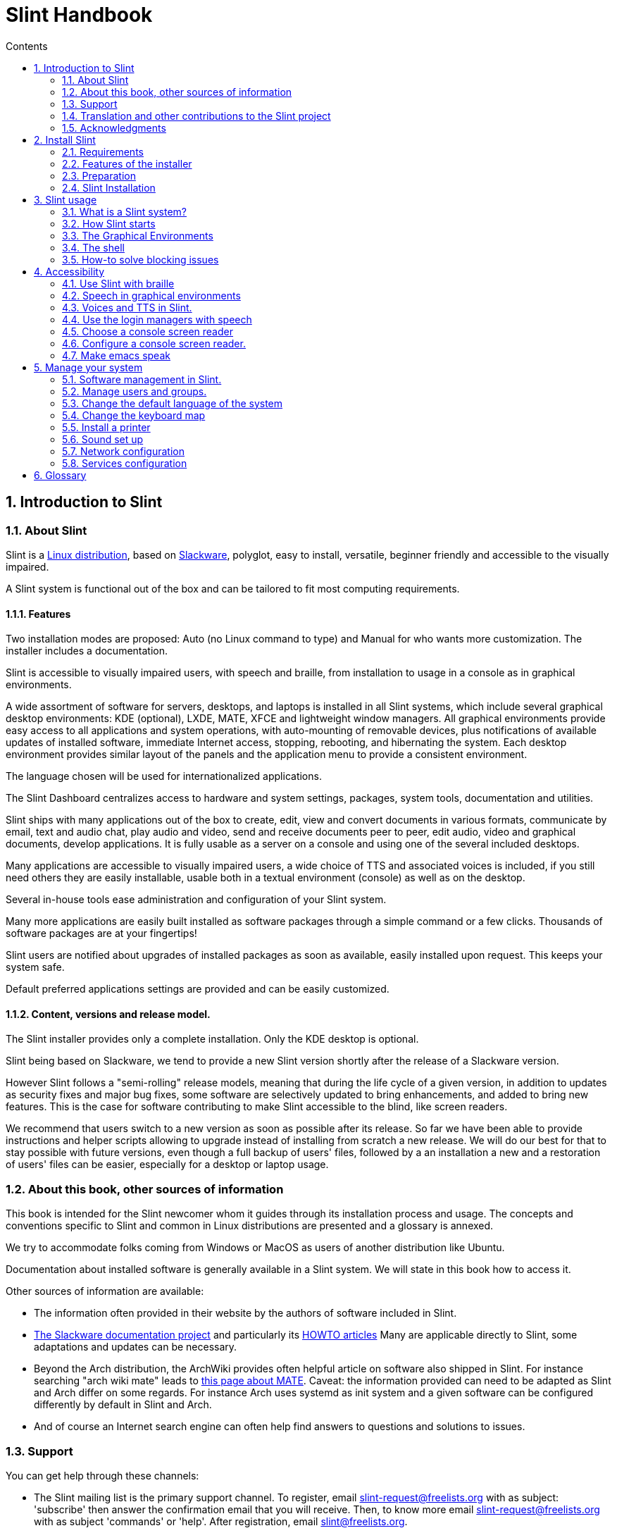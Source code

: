 
=  Slint Handbook
:toc: left
:toclevels: 2
:toc-title: Contents
:pdf-themesdir: themes
:pdf-theme: default
:sectnums:

==  Introduction to Slint

=== About Slint

Slint is a https://en.wikipedia.org/wiki/Linux_distribution[Linux distribution], based on http://www.slackware.com/[Slackware], polyglot, easy to install, versatile, beginner friendly and accessible to the visually impaired.

A Slint system is functional out of the box and can be tailored to fit most computing requirements.

==== Features

Two installation modes are proposed: Auto (no Linux command to type) and Manual for who wants more customization. The installer includes a documentation.

Slint is accessible to visually impaired users, with speech and braille, from installation to usage in a console as in graphical environments.

A wide assortment of software for servers, desktops, and laptops is installed in all Slint systems, which include several graphical desktop environments: KDE (optional), LXDE, MATE, XFCE and lightweight window managers. All graphical environments provide easy access to all applications and system operations, with auto-mounting of removable devices, plus notifications of available updates of installed software, immediate Internet access, stopping, rebooting, and hibernating the system. Each desktop environment provides similar layout of the panels and the application menu to provide a consistent environment.

The language chosen will be used for internationalized applications.

The Slint Dashboard centralizes access to hardware and system settings, packages, system tools, documentation and utilities.

Slint ships with many applications out of the box to create, edit, view and convert documents in various formats, communicate by email, text and audio chat, play audio and video, send and receive documents peer to peer, edit audio, video and graphical documents, develop applications. It is fully usable as a server on a console and using one of the several included desktops.

Many applications are accessible to visually impaired users, a wide choice of TTS and associated voices is included, if you still need others they are easily installable, usable both in a textual environment (console) as well as on the desktop.

Several in-house tools ease administration and configuration of your Slint system.

Many more applications are easily built installed as software packages through a simple command or a few clicks. Thousands of software packages are at your fingertips!

Slint users are notified about upgrades of installed packages as soon as available, easily installed upon request. This keeps your system safe.

Default preferred applications settings are provided and can be easily customized.

==== Content, versions and release model.

The Slint installer provides only a complete installation. Only the KDE desktop is optional.

Slint being based on Slackware, we tend to provide a new Slint version shortly after the release of a Slackware version.

However Slint follows a "semi-rolling" release models, meaning that during the life cycle of a given version, in addition to updates as security fixes and major bug fixes, some software are selectively updated to bring enhancements, and added to bring new features. This is the case for software contributing to make Slint accessible to the blind, like screen readers.

We recommend that users switch to a new version as soon as possible after its release. So far we have been able to provide instructions and helper scripts allowing to upgrade instead of installing from scratch a new release. We will do our best for that to stay possible with future versions, even though a full backup of users' files, followed by a an installation a new and a restoration of users' files can be easier, especially for a desktop or laptop usage.

=== About this book, other sources of information

This book is intended for the Slint newcomer whom it guides through its installation process and usage. The concepts and conventions specific to Slint and common in Linux distributions are presented and a glossary is annexed.

We try to accommodate folks coming from Windows or MacOS as users of another distribution like Ubuntu.

Documentation about installed software is generally available in a Slint system. We will state in this book how to access it.

Other sources of information are available:

* The information often provided in their website by the authors of software included in Slint.
* http://docs.slackware.com/[The Slackware documentation project] and particularly its http://docs.slackware.com/howtos:start[HOWTO articles] Many are applicable directly to Slint, some adaptations and updates can be necessary.
* Beyond the Arch distribution, the ArchWiki provides often helpful article on software also shipped in Slint. For instance searching "arch wiki mate" leads to https://wiki.archlinux.org/index.php/MATE[this page about MATE]. Caveat: the information provided can need to be adapted as Slint and Arch differ on some regards. For instance Arch uses systemd as init system and a given software can be configured differently by default in Slint and Arch.
* And of course an Internet search engine can often help find answers to questions and solutions to issues.

=== Support

You can get help through these channels:

* The Slint mailing list is the primary support channel. To register, email slint-request@freelists.org with as subject: 'subscribe' then answer the confirmation email that you will receive. Then, to  know more email slint-request@freelists.org with as subject 'commands' or 'help'. After registration, email slint@freelists.org.
* The archives of the mailing list are available https://www.freelists.org/archive/slint[here].
* On IRC: chat on the #slint channel, server irc.libera.chat, no registration needed.
* Mumble: server slint.fr (on appointment taken through another channel).
* The https://forum.salixos.org/viewforum.php?f=44[Slint forum] kindly hosted by our friends at Salix (another Slackware derivative). Registration needed.


To find out more, see the links under Information in the Slint Dashboard, visit our https://slint.fr/wiki/doku.php?id=en/start[wiki] or just type: slint-doc in a terminal after installation.

=== Translation and other contributions to the Slint project

Slint need translators! If you want to participate to the translation effort, read the instructions in https://slint.fr/doc/translate_slint.html[Translate Slint].

The translation files are hosted on https://crowdin.com/project/slint[Crowdin].

If you want to contribute to Slint for other tasks, just post in the mailing list or drop a line to: didieratslintdotfr. Of course translators are welcome on the mailing list too!

===  Acknowledgments

The Slint project exists mainly through to the hard work of the Slint translators and other contributors, thanks to all of you!

Thanks to George Vlahavas for his advice and tools, to the contributors to the SlackBuilds.org project, who help building so many additional software.

Slint is based on Slackware, brought by Patrick J. Volkerding and contributors. Thanks! I encourage all Slint users to contribute to Slackware funding, and also to donate to the Salix project.

The Slint repositories are kindly hosted for free by Darren 'Tadgy' Austin. I encourage all Slint users to contribute to funding the host https://slackware.uk/

Links for financial contributions: +
https://www.patreon.com/slackwarelinux[Become a Slackware patron] or https://paypal.me/volkerdi[Support Slackware] +
Follow the links on top of http://slackware.uk/slint/x86_64/slint-14.2.1/[this page] to support Slackware UK +
https://salixos.org/donations.html[Donations to Salix]

==  Install Slint

This part of the HandBook walks through the process of downloading Slint, verifying the ISO image with a check-sum, writing the ISO to an installation medium, partitioning your hard disk, and briefly describes the installation process.

=== Requirements

The current Slint version can be installed on computers meeting these requirements:

* Architecture: x86_64 (64-bit CPU), also known as AMD64
* Free or free-able space on disk (hard drives, SSD, NVME, eMMC): at least 28G in Auto mode. A full Slint installation needs around 20G, without user files or add-ons.
* RAM: at least 2G
* a DVD drive or an USB slot available, with ability of the firmware to boot a DVD or USB stick. A blank DVD or a 4G or more USB stick can be used as installation media

NOTE: Secure boot should be disabled to install Slint.

=== Features of the installer

* The installer is a "live system", running in memory: it will not modify an installed system, unless and until you tell it to.
* For blind users the installer is fully usable with Braille, and speech using the Speakup screen reader.
* For expert users it includes all needed utilities to prepare the <<drive,drive>> on which Slint will be installed.
* The Auto mode of installation instead just needs user to answering questions and provide a contextual help about them.
* The installer can free some space for Slint on a drive where you want to install it alongside another Linux under some conditions.
* If installed alone on a removable device connected through USB, Slint can be made portable, i.e. usable on any computer able to boot off an USB drive.
* The installer can encrypt the drive  where Slint is installed alone. This prevents the steal of data it contains in case of loss or theft of the machine, or of a removable drive.
* Slint can be installed in its own drive, or alongside another system.

=== Preparation

<<download_and_verify,Download and verify a Slint ISO image>> +
<<write_the_iso,Write the ISO image on an Installation Medium>> +
<<make_room_for_Slint,Make Room for Slint>> +
<<create_partitions_for_Slint,Create Partitions for Slint>>

[[download_and_verify]]
====  Download and verify a Slint ISO image

The latest version of the Slint distribution is 14.2.1

The latest installation ISO image is always available in https://slackware.uk/slint/x86_64/slint-14.2.1/iso[this directory]

[TIP]
====
As long as you are running Slint version 14.2.1 there is no need to re-install when a new ISO is provided, as it only brings new features of the installer and new or and upgraded packages that you can also get keeping your system up to date.
====

The file name of the ISO indicated below is just an example, that you will adapt to the current name when downloading.

If you are running Windows, an Internet search with as argument "check sha256sum windows" will tell you how to proceed.

If you are running Linux you can download the ISO image and its sha256 checksum typing:
----
wget https://slackware.uk/slint/x86_64/slint-14.2.1/iso/slint64-14.2.1.4.iso
wget https://slackware.uk/slint/x86_64/slint-14.2.1/iso/slint64-14.2.1.4.iso.sha256
----

To check the integrity of the downloaded files type this command:
sha256sum -c slint64-14.2.1.4.iso.sha256
the result should be:
OK

----
sha256sum -c slint64-14.2.1.4.iso.sha256
----
The result should be : OK +
Else, redo the downloads.

[[write_the_iso]]
====  Write the ISO image on an Installation Medium

You can use either a DVD or an USB stick as installation media.

[[make_a_bootable_usb_stick]]
===== Make a Bootable USB Stick

On a ++Linux++ system, plug in the USB stick, and check it's name with the following command:

----
lsblk -o model,name,size,fstype,mountpoint
----

[WARNING]
====
Carefully review the output of the command to make sure that you will not type the name of a hard disk partition instead of the name of your USB stick.  All previous content of the USB stick or a mistaken hard disk partition will be **LOST** and **IRRECOVERABLE**.
====

Let's assume that the name of the USB stick be /dev/sdb. It could be named otherwise, so don't copy blindly the following command.  The command syntax to write the Slint ISO to a USB stick that resides at /dev/sdb is as follows:

----
dd if=slint64-14.2.1.4.iso of=/dev/sdb bs=1M status=progress && sync
----

[NOTE]
====
The above command assumes **if=** points to the path of the Slint ISO and **of=** points to the name of the USB stick.  These values may differ on your system.
====

On ++Windows++ use an application like http://rufus.akeo.ie/[Rufus].  It is free and open source.

1. Open the Rufus program from where you downloaded it to run it.
2. Select Create a bootable disk using and choose ISO Image from the drop-down menu.
   Click the disk icon and browse to your Slint .iso file and select it.
3. To insure the flash drive is compatible with UEFI, select FAT32 for <<file_system,file system>>.
4. To create the flash drive with the "Press any key to boot from USB" prompt, select the Create extended label and icon files option.
5. When you are done selecting options, click Start When prompted, confirm that you want to erase the flash disk.
6. The .iso file will start copying to the flash drive (the process can take several minutes). When Rufus is done, close the program, eject and remove the flash drive.

[[make_a_bootable_DVD_disc]]
=====  Make a Bootable DVD Disc

On a ++Linux++ system insert the DVD and type the following command:

----
growisofs -speed=2 -dvd-compat -Z /dev/sr0=slint64-14.2.1.4.iso
----

Be sure to enter the full path to the Slint ISO on your filesystem.

On ++Microsoft Windows 2000/XP/Vista/7++ you can write to a DVD using the application http://infrarecorder.org/[InfraRecorder].  It is free and open source.

On ++Microsoft Windows 7/8/10++ you can use the http://windows.microsoft.com/en-US/windows7/Burn-a-CD-or-DVD-from-an-ISO-file[Windows Disk Image Burner] utility that is shipped with Microsoft Windows.

[[make_room_for_Slint]]
====  Make Room for Slint

Dedicate a computer or at least a drive to Slint makes installation easier and is thus recommended. Then, skip this step and proceed directly to run the installer.

But you can also share a drive with an already installed operating system like Windows, Mac OS, *BSD, or another Linux distribution.

Then you will need a free space for Slint at the end of the partition table of this drive (after the last partition). At least 20G is needed for the system itself, but you will need also some space for user files and install other software. Shrinking the last partition of the drive can be done after having started the installer typing Linux commands if you are a Linux power user. This can also be done by the installer in Auto mode if following conditions are fulfilled:

* The drive is equipped with a GUID Partition Table (GPT)
* Its last partition has an ext <<file_system,file system>>.
* At least 28G can be freed in it.
* The machine has booted in EFI mode (not Legacy)

Else, you will need to make room for Slint before installation  using `gparted` or from Windows (recommended if Windows if installed). However, under some conditions Slint can do it for you as indicated in
<<Automatic_installation, Automatic installation>>

===== How-to free space in a Windows volume

The steps indicated in
https://docs.microsoft.com/en-us/windows-server/storage/disk-management/shrink-a-basic-volume[this document]
are summarized below.

1. From Windows, open a command prompt and type:
+
`diskpart`

2. At the diskpart prompt, type:
+
`list volume`
+
Note the number of the simple volume you want to shrink.

3. Select the volume you want to shrink, which should have a ntfs file system, by typing
+
`select volume <number>`

4. to know the maximum size of which the volume can be shrunk type:
+
`shrink querymax`

5. Define the <size> in megabytes of the free space you want to create. It should not be greater than the maximum size found with the previous command. You may want to leave some space available on the Windows volume to be able to store more data in it.

6. Type this command:
+
`shrink desired=<size>`
+
size is a number in MB, for instance for 30 GB, knowing that G=1024M type:
+
`shrink desired=30720`
+
Keep enough unused space on the System volume to allow installing a Windows update.

Alternatively you can use the Disk Manager: select the volume you want to shrink, right click on it, select "shrink the volume", wait until the maximum space of which the volume can be shrunk be displayed, adapt the value to leave
some space to allow storing more data there as you see fit, then click the shrink button.

===== How-to free space on Linux

You can use http://gparted.org/index.php[gparted], or a graphical tool for partitions management provided by your distribution.

TIP: If 28G can be freed in the last partition of a drive with a GPT equipped with an ext4 file system the installer can shrink it for you.

[[create_partitions_for_Slint]]
====  Create Partitions for Slint

If you choose the Auto installation mode and dedicate a device for Slint, the installer will partition it for you. When done you can still tune the layout of the partitions using one of the aforementioned utilities listed below if you wish.

If you intend to use the Manual installation mode you can create partitions for Slint either before or during installation.

If you are not accustomed to Linux you will probably find easier to do it before installation. We suggest to use http://gparted.org/index.php[gparted] to do that. Gparted can shrink existing partitions to make room, as well as create new partitions in the freed space.  If you do not have a system that supports Gparted (Microsoft Windows) you can use http://gparted.org/livecd.php[Gparted Live].
The utilities cfdisk, fdisk, gdisk, cgfdisk and parted are available in the installer. You can use them to partition the whole device or make the partitions for Slint in its freed space.

Installing Slint needs:

* A partition of type Linux, size at least 20G, more is better (at least 30 G recommended).
* If you will boot in EFI mode, a partition of type "EFI System" (code ef00), size at least 100M. Even if you will boot in Legacy mode it won't hurt to have one.
* In case of a GPT (GUID Partition Table), a partition of type BIOS Boot (ef02), size 4M, to boot in Legacy mode. Even if you boot in EFI mode, it won't hurt to have one.
* Optionally a partition of type "swap". This is recommended especially if you want to hibernate your machine and if you have less than 8G of RAM. However, you can instead set up a swap file after installation.

You can also dedicate a partition for /home (but this is not mandatory, I don't) and other partitions for specific use cases.

[NOTE]
====
Slint itself needs around 20 gigabytes of space, but a root partition of 50 gigabytes is recommended. You might want to install additional software or need more space to store your files.  The more space the better if you plan to store pictures, videos, music, etc.
====

=== Slint Installation

<<Start_of_the_installation,Start of the installation>> +
<<Accessibility_of_the_installer,Accessibility of the installer>> +
<<Usage_of_the_installer,Usage of the installer>> +
<<Automatic_installation,Automatic installation>> +
<<Manual_installation,Manual installation>> +
<<Slint_in_an_encrypted_drive,Slint in an encrypted drive>> +
<<first_steps_after_installation,First steps after installation>>

[[Start_of_the_installation]]
==== Start of the installation

If need be, setup the firmware of the machine to boot off the DVD or USB stick that you have prepared

Insert the installation media (DVD or USB stick) and reboot your machine. Blind users will hear a 'beep' when the boot menu is displayed.

Start the installer just pressing Enter.

The installer will first probe you sounds cards.

This can help setting a working one as default, and also is used for speech during installation used by some blind users.

If the installer finds more than one sound card it will say for each: +
press Enter to choose this sound board <sound card id> +
Press enter as soon as hear that, to confirm that the proposed sound card is working. This setting will be saved in the new system in /etc/asound.conf.

At the next step, when asked you will confirm (typing s) or deny (just pressing Enter) that you want speech during installation. Braille is always available during installation.

You will then choose, confirm or change the language used during installation. Then all screens will be in the chosen language if the translation into this language is complete.

If you need to append additional kernel parameters to the boot command line, before pressing Enter do what follows :
[NOTE]
====
Be aware that the US keyboard map will be in use when typing. +
Ctrl+x mean "Press and hold the Ctrl or Control key like if it was a Shift key then press the X key"
====
----
Press the e key
Press the down arrow three times
Press the End key
Press the space bar
Type the kernel parameters (examples below)
Press Ctrl+X to boot (do not press Enter!)
Press Enter to boot.
----

For instance to configure the speakup driver for your hardware synthesizer you could type a kernel parameter like:
----
speakup.synth=apollo
----
You can also include in the boot command line the settings for your Braille device, in this form:
-----
brltty=<driver code>,<device>,<text table>
-----
For instance to install with a Papenmeier device connected through USB with a French text table type:
-----
brltty=pm,usb:,fr_FR
-----
NOTE: a braille device connected through USB should always be recognized, maybe just the text table won't be the good one if you didn't enter the settings at first.

In any case, as there is no timeout, booting will only begin when you press [Enter].

Speech and Braille will be available at the beginning of installation.

[[Usage_of_the_installer]]
==== Usage of the installer

If you are acquainted with the command line, you may skip this topic.

The main installation menu is displayed below:
....
Welcome to the Slint installer! (version 14.2.1)

Available commands (do not type the quotes):

'doc' to know the features and usage of the installer.
'auto' to start a semi-automatic, guided installation.
'setup' to start a manual installation.

We recommend that you type 'doc' first to prepare a manual installation, or if
you want to encrypt the drive where Slint will be installed, or if you need to
reduce the size of a partition to make room for Slint alongside another system.
When you finish reading this menu will be displayed again.
....

As soon as this menu is displayed, you have the hand on the installation process.

You read the screen and type commands in a <<virtual_terminal,virtual terminal>>. The installer
includes several virtual terminals sharing the same physical keyboard and
screen, that can be used in parallel.

The installer starts in the virtual terminal 1 named *tty1* but you can switch
to another one. For instance you can switch to *tty2* by pressing
*Alt-F2* then Enter to activate it and later go back to *tty1* by pressing
*Alt-F1*, without erasing information displayed in both terminals.
*Alt-F1* means: press and hold the *Alt* key then press the *F1* key.

This can be useful to continue reading the documentation during installation:
for instance you can switch to *tty2* to begin installation, switch to *tty1* to
continue reading the documentation, then switch to *tty1* again to proceed to
the next installation step.

This can also be used to consult the glossary while reading other documents.

The fourth virtual terminal or *tty4* displays messages that provide information
useful for debugging, otherwise it is not used.

The installer has several modes of interaction with you, the user:

. You type commands at the prompt and read their output.
. The installer asks a question, you type the answer and confirm it by pressing Enter.
. The installer displays a menu of choices or options: you select one of them using the up and down arrow keys, then confirm your choice by pressing Enter, or cancel by pressing Escape.
. The installer displays information in a pager. Then use arrow keys to read the next or previous line, press space to display the next page, Q to stop reading the document.

[[Automatic_installation]]
==== Automatic installation

In automatic mode the installer provides default settings, including the graphical environment (Mate). After having started
your new system, you can review and change all settings.

The installation steps are detailed below.

. Installing Slint needs at least 28G of space on drive. The installer first probes the drives, their sizes and the free space on them. Depending on the results, it allows you to install on a dedicated drive or on the free space in a drive.
.. Installation on a dedicated drive.
+
In this installation mode all the previous content of the drive will be erased. If it contains files you want to keep, save them elsewhere first!
+
If the drive is removable and connected through USB, the installer can make Slint portable, allowing you to use it on any computer able to boot off an external USB drive.
+
The drive can optionally be encrypted, to protect your data from theft if the drive or computer is lost or stolen. As there are important associated caveats, carefully read the document Encryption first.

.. Installation in a drive shared by another system. This makes possible to install Slint while keeping the other system using only one drive.
+
This is allowed if the drive has at least 28G of space free or that can be freed at its end, has a GPT (GUID partition table), and the installer boots in EFI mode: in this configuration both system will boot without interfering with each other.

. You choose the size of the main Slint partition, and optionally the size of an additional partition, optionally leaving some free space on the drive for future use.
+
The main partition will generally have an ext4 file system. However, if installed on an SD card or eMMC drive it will have an f2fs file system.
+
You will have the chance to review and modify your choices before installation begins.
+
After confirmation the base packages are installed, which takes a few seconds.

. If you opted for an encrypted disk you type the passphrase that will be used to unlock the drive at each boot up.
. You choose a password for the user "root." This is the system administrator, who has all privileges. You also create a regular user account, indicate if you will need accessible Braille output, and whether you want to log in to Slint in text or graphical mode.
+
[NOTE]
====
If you used the language English (USA) during installation you choose which language to use for the installed system, else the installer sets the same as during installation.
====
. The installer attempts to establish an Internet connection, allowing to propose a time zone corresponding to your geographical location and later install packages remotely as need be. You set it up or confirm the proposed one.
. The installer then creates a swap file in the system partition, which you can easily resize after installation. By default, an additional swap space 1.8 times the size of the physical RAM will be set up in zram every time Slint is booted up.
. The packages are installed on the drive (the KDE series of packages is optional). The installer will attempt to establish an Internet connection so it can download and install the most recent version of each package, including those provided since the release of the ISO image. Thus you won't have to download and install these new or upgraded packages after installation.
+
Installation of all packages takes about 10 to 40 minutes depending on the hardware.

. Next, the system is configured and the GRUB boot manager installed. If Slint has been installed on a dedicated drive, it can boot in both Legacy and EFI modes. Otherwise, it will boot only in EFI mode. In either case, the boot menu will have an additional "rescue" boot entry to detect and boot installed OS.
. You will be prompted to create a rescue boot stick on a USB flash drive. You can use this to boot Slint if it fails to boot from its boot menu.

Last, remove the installation media and reboot to start your new Slint system.
You can display a preview of the boot menu before rebooting.

[[Manual_installation]]
==== Manual installation

A manual installation consists of two main steps.

. Prepare the drive(s) for installation. This includes: design the partitions layout, create the partitions and optionally format them i.e. create file systems in them. The installer can format the Linux partitions if you prefer.
. Type *setup* to perform further preparation, installation and configuration.

===== Prepare the drive(s) for installation.

If possible install Slint in its own drive.

You may also install it in a drive shared by another system, but then preferably
if booting in EFI mode, so that each system, having its own OS loader, will be
independent from others and their updates. Then you need to free some space on
the drive to install Slint. You can use the 'freespace' command of the Slint
installer to do that if the last partition of the drive is has an ext2, ext3 or
ext4 file system, else do it from the already installed system.

If possible, allow the machine to boot in EFI mode and set up a GPT (GUID
partition table) for the target drive, for maximum flexibility.

The installer uses the GRUB software for both EFI and Legacy booting.

To install Slint in its own drive you will need:

* To boot in Legacy mode with a GPT, a partition of type BIOS Boot needed by
   GRUB in this context. A size of 1M for this partition is enough. It is
   reserved for GRUB and should not be formatted.
* To boot in EFI mode a partition of type ESP (EFI System Partition) of size
   100M to store the EFI OS loader. This partition can be created in a GPT as in
   a DOS partition table.
* a partition of size at least 28G for the system, of type Linux.

In case of a GPT, we recommend setting both a BIOS Boot partition and an ESP for
more flexibility, allowing to boot Slint in EFI as well as in Legacy mode.

Creating other partitions is optional. If you want a swap partition it should
have the type Linux swap. Alternatively or in addition, you can set up a swap
file. 'setup' will propose to set it up after having created the file system of
the root partition.

The installer includes several partitioning utilities: cfdisk, fdisk, sfdisk,
cgdisk, gdisk, sgdisk, parted. The utilities with "g" in their name can
handle only GPT, parted can handle DOS partition tables as well as GPT. fdisk,
cfdisk and sfdisk can handle DOS partition tables. In addition, wipefs
(to erase previous partition table and file system signatures) and partprobe
(to inform the kernel of a partition table changes) are available.
The lsblk utility displays information about block devices and partitions.

You can format the partitions yourself, or let the installer do it for you. Here
'format' means: create a file system to manage files in the partition. Bear in
mind that the ESP should have a vfat file system, a Bios Boot partition no file
system at all. For Linux partitions the Slint installer can handle these file
system types: btrfs, ext2, ext4, f2fs, jfs, reiserfs, xfs.

The installer can set up mount points for partitions shared with or used by
Windows to allow access them from Slint. They should have a file system of type
vfat, msdos or ntfs, either set up by Windows or created before running setup.

===== Actions managed by the setup program.

The setup program displays a menu with these entries or steps:
....
KEYMAP to remap your keyboard  (optional)
ADDSWAP to set up your swap partition(s) (optional)
TARGET to set up your target partitions
SOURCE to select source media containing the software packages
INSTALL to install the software packages
CONFIGURE to configure your Slint system.
....

These entries are commented below. The TARGET, SOURCE, INSTALL and CONFIGURE
steps are mandatory and should be performed in this order.

* KEYMAP can be used to change the keyboard map initially chosen.
* ADDSWAP can be used to set up swap partition(s). You can instead set up a swap file after installation and/or set up a swap space in zram.
* In the TARGET step the installer first asks which Linux partition will host the root (/) directory, then asks if you want to install a file system in it. You SHOULD agree if not yet done, ELSE INSTALLATION WILL FAIL at the INSTALL step because of lack of space to install the packages. Then choose a file system among those proposed.
+
The installer then lists other Linux partitions, and sets for each if you want
to use it in Slint a mount point and a file system.
* In the SOURCE step you select the media containing the software packages to be installed. This will most likely be the one containing the installer.
* In the INSTALL step all packages included in the installation media are installed, except the KDE packages set if you don't want it.
* In the CONFIGURE step the installer configures the new system to your liking. This includes following settings or options:
+
** Make a rescue USB boot stick.
** Install and configure the GRUB boot manager and associated OS loader(s).
** Choose wether or not to use the mouse on the console.
** Configure the network.
** Decide which services should be started at startup.
** Select if the hardware clock uses UTC or local time, set the time zone.
** Choose the login manager: console mode or graphical.
** Choose the default graphical session.
** Set the default language and regional variant in the installed system. Some packages specific to the language chosen are then installed.

All done, remove the installation media and reboot to start Slint.

[[Slint_in_an_encrypted_drive]]
==== Slint in an encrypted drive.

In Auto mode the installer proposes to encrypt the drive where it installs
Slint, if you dedicate it to Slint. If you agree, at each boot the GRUB boot loader will ask you the passphrase
that you will have typed during installation to unlock the drive, before
displaying the boot menu. Be aware that unlocking the drive will take a few
seconds (about ten seconds).

Having an encrypted drive prevents the steal of data it contains in case of
loss or theft of the machine, or of a removable drive. But this won't protect you if the computer stays running and unattended, only
if the machine has been switched off completely!

During installation the Slint system partition will be encrypted, and also the
additional partition that you may request.

A Slint system (or root) partition will the be named: /dev/mapper/cryproot once
opened, if it has been encrypted.

This is shown by this command:

----
lsblk -lpo name,fstype,mountpoint | grep /$
----

Which gives an output like:
----
/dev/mapper/cryptroot ext4    /
----

This command instead:

----
lsblk -lpo name,fstype,mountpoint | grep /dev/sda3
----

gives:

----
/dev/sda3             cryptoLUKS
----

/dev/sda3 is now a "raw" partition that includes the so called "LUKS header"
that you will never need nor ever should access directly.  It hosts all that is
needed to encrypt or decrypt the partition /dev/mapper/cryptroot, which
actually hosts your data (in this example the Slint system).

[WARNING]
====
If you forget the passphrase all data in the drive will be irrecoverably lost!
So write down or record this passphrase and put the record on a safe place as
soon as done.

Drives die. If that happens and it is encrypted your data will be lost.
So, regularly back up your important data is not optional.

Also, make a backup copy of the luks header which you can restore in case the luks partition is damaged for any reason. The command could be in our
example:
----
luksHeaderBackup /dev/sda3 --header-backup-file <file>
----
where <file> is the name of the backup file, that you will store in a safe place.

Then would you need to restore the backup, type:
----
luksHeaderRestore /dev/sda3 --header-backup-file <file>
----

Don't resize a partition of an encrypted drive as after that it would be
definitively locked and all the data it contains will be lost! If you really need more space, you will need to backup all the files that you
want to keep, then install anew and restore the backed up files.

Choose a strong passphrase, so that it would take too much time for a robber to
discover for it to be worthwhile.

Never ever fiddle with the so-called "LUKS header" located on the raw partition
(the third one, like e.g. /dev/sda3 for the raw partition on top of the Slint
system partition).  Practically: don't create a file system in this partition,
don't make it part of a RAID array and generally don't write to it: all data
would be irrecoverably lost!
====

To avoid weak passphrases the installer requires that the passphrase include:

. At least 8 characters.
. Only non accented lower case and capital letters, digits from 0 to 9, space and following punctuation characters:
+
----
 ' ! " # $ %  & ( ) * + , - . / : ; < = > ? @ [ \ ] ^ _ ` { | } ~
----
+
This guarantees that even a new keyboard will have all characters needed to
type the passphrase.

. At least one digit, one lower case letter, one capital letter and one punctuation character.

GRUB assumes that "us" keyboard is in use when you type the passphrase.
For this reason, if during installation you use an other keyboard map, before
asking the passphrase the installer will set the keyboard map to "us", and
after having recorded it restore the previously used one. In this case the
installer will also spell each typed character of the passphrase, as it may
differ from the one written on the key.


The application cryptsetup is used to encrypt the drive. To know more type
after installation: +
-----
man cryptsetup
-----
and to know even more read: https://gitlab.com/cryptsetup/cryptsetup/-/wikis/FrequentlyAskedQuestions[this FAQ].

[[first_steps_after_installation]]
==== First steps after installation

Here are the first tasks to perform after installation

In this document, all text after a # character are comments of the suggested
commands, not to be typed.

===== Initial Software update

After installation, the system should be updated to get the most recently
provided version of each software, as well as new software provided since the
release of the ISO. This is especially necessary if no network connection was
available during installation, as then only the packages included in the
distribution media were installed, and they could be outdated.

Most commands typed below request administrative right associated to a
specific account named 'root', for which you have recorded a a password
during installation.

To issue a command as 'root', first type
----
su -
----
then issue the password for root and press Enter before type the command.

This replaces 'sudo' used in other distributions.

When you are done issuing commands as 'root', press Ctrl+d or type 'exit' to get
back your "regular user" status.

To update, type as root in a console or a graphical terminal:
----
slapt-get --add-keys # retrieve the keys to authenticate the packages
slapt-get -u # update the list of packages in the mirrors
slapt-get --install-set slint # get the new packages
slapt-get --upgrade # Get the new versions of installed packages
dotnew # lists the changes in configuration files
----
When running dotnew, accept to replace all old configuration files by new ones.
This is safe as you didn't make any customization yet.

Alternatively, you can use these graphical front-ends: gslapt instead of
slapt-get, and dotnew-gtk instead of dotnew.

To learn more about slapt-get, type:
----
man slapt-get
----
or as root:
----
slapt-get --help
----
and read /usr/doc/slapt-get*/README.slaptgetrc.Slint

===== Configuration

Here are the utilities that you can use to (re)configure your Slint system after
installation. They are presented in further details in chapter <<Manage_your_system,Manage your system>>.

Unless otherwise noted these utilities should be used as root. To become root,
i.e. get the 'admin' status and privileges type "su -" then  root's password.
To get back the regular user status pres Ctrl+d or type exit.

Most utilities have a command line and a graphical version. The command line
version is listed first below. Unless otherwise stated all commands should be
typed as root.

*General settings*

* To manage users: usersetup or gtkusersetup
* To change the language and region: localesetup or gtklocalesetup
* To change the keyboard setup and the input method: keyboardsetup or gtkkeyboardsetup
* To configure the date, the time or the timezone: clocksetup and gtkclocksetup.
* To choose which services start at boot: servicesetup and gtkservicesetup.
* To (re)configure the network: netsetup.
* To choose to start in text or graphical mode and in the later case the graphical login manager: login-chooser
* To choose a desktop, or graphical session: session-chooser (as regular user)
* If KDE is installed to show or hide its applications in other desktop's menus: show-kde-apps or hide-kde-apps.

*Accessibility settings*

To choose and enable a console screen reader or disable all of them type as root:
----
speak-with
----

From Slint version 14.2.1 onward the first regular user created during installation will have speech and braille already enabled in the installed system, if speech was used and braille requested during installation. Other users will need to check or make additional settings, as indicated below.

To enable braille:

. Make /etc/rc.d/rc.brltty executable typing as root:
+
----
chmod 755 /etc/rc.d/rc.brltty
----
. Make yourself member of the braille group, typing as root:
+
----
usermod -G braille -a username
----
+
In the command above, replace username with your login name.
. Then edit as root the file /etc/brltty.conf to include your settings.

To enable speech at the system level type as root:
----
login-chooser
----
and choose one of the login modes that speak: text, lightdm or gdm

To enable speech in graphical environments as regular user type as this user:
----
orca-on
----
Then the Orca screen reader will start speaking next time you start a graphical
environment

To disable speech in graphical environments type instead:
----
orca-off
----

==  Slint usage

This chapter presents the ways you can interact with your Slint system to have
it do what you want.

=== What is a Slint system?

Slint is a set of software that roughly fall into these categories:

* The operating system, made of the Linux <<kernel,kernel>> and <<utilities,utilities>>. It acts as an interface between the user, the applications and the hardware.
* The <<Applications,applications>> that carry out the tasks that users want to accomplish.

Slint can be used in two modes distinguished by the appearance of the screen
and the way to interact with the system:

* In text mode you type commands interpreted by a <<shell,shell>>. These commands can start an utility or an application. The text mode is also called <<console,console>> mode. In this mode the screen only displays the commands and their output in a (usually black) background.
* In graphical mode graphical elements like windows, panels or icons are displayed on the screen, generally associated to applications or utilities. The user interacts with these elements using a mouse or a keyboard.

Commands can be also be typed in graphical mode inside a window associated with
a <<terminal,terminal>> in which runs a shell.

=== How Slint starts

Upon installation, the software shipped in the installation ISO or downloaded
from remote repositories is installed in a <<drive,drive>>.

When you boot Slint, the <<firmware,firmware>> first checks the hardware then
looks for a program called an OS loader (commonly named a boot loader) which it
starts.

There can be several OS loaders in the machine. In this case the
firmware allows the user to choose which one to start in a menu.

In Slint the
software that makes and install a boot loader is GRUB.Actually the boot loader
built by GRUB is also a boot manager, as it allows to choose which OS to start if
several are installed.

The OS loader built by GRUB can be installed in a boot
sector (in case of Legacy booting) or in an EFI System Partition or ESP (in
case of EFI booting).

The aim of the Slint loader is to start the Slint system. To do that it first loads in
RAM the <<kernel,kernel>>, then the <<initrd,initrd>>, which in turn
initializes the Slint system.

In the last step of this initialization the user is invited to "log in", in
other words to connect oneself to the system and take the hand on it. To do
that the user first type one's user (or login) name then password, of which
validity is checked. Slint as other Linux distributions being multi-users this
allows this user to access one's files but not those of other users.

At time of installation you chose to start Slint in either text or graphical mode.

* If you chose C for <<console,console>> after initialization of the system you type your user (or login) name then your the password, each input being confirmed pressing the Enter key, then you can type commands.
* If you chose G (graphical) you type the same information in a <<display_manager,display manager>> or login manager, which then starts the <<graphical_environment,graphical environment>>.

After installation, you can change the mode typing as root `login-chooser`,
in console mode as well as in graphical mode (in a <<terminal,terminal>>). This
command allows you to choose `text` (synonym of  console mode), or, for
graphical mode, among several display managers. Your choice will be effective
at next boot of the computer.

We will now present the graphical environments, then how to use a shell.

=== The Graphical Environments

<<the_windows, The windows>> +
<<the_work_spaces,The work spaces>> +
<<the_desktop,The desktop>> +
<<the_top_panel,The top panel>> +
<<the_bottom_panel, The bottom panel>> +
<<the_slint_control_center,The Slint Control Center>> +
<<graphical_terminals,Graphical terminals>> +
<<key_bindings,Key bindings>>

A full featured graphical environment includes several components, among which a window manager which draws windows on the screen associated with applications, move, re-size and close these windows.

Slint allows includes several graphical environments: BlackBox, Fluxbox, KDE, LXDE and  MATE, TWM, XFCE and WindowMaker. It is a matter of preference which one you choose.

KDE, LXDE MATE and XFCE are are full featured desktops, the other ones mainly
window managers but they include a panel with an application menu. All allow you to
access your documents and applications, generally opened in a window, include a panel and a menu.

The default graphical environment can be changed typing as regular user `session-chooser`. In Graphical mode you also can choose when logging in.

We will now briefly describe the components of the Mate desktop, which is the default and is also the most accessible with speech and braille. Other full featured desktops have similar features.

Using the mouse you can discover the features of each component doing or simulating a right, middle or left click. Move or delete most of the components, modify them and add new ones can be done the same way.

These components can be reached moving the mouse and also through keyboard shortcuts. We indicate below inside parenthesis the keyboard shortcuts allowing to reach, in other words put the focus on each element. We will also summarize the <<key_bindings,key bindings>> for the Mate desktop (using the default Marco windows manager) and those for the Compiz windows manager.

[TIP]
====
You can discover most of the features of applications and other components of Slint with a right, middle, or left click of the mouse.  For instance by clicking on the panel, the title bar, the left and right buttons of any window, an icon in the panel, or on an empty space of the screen.
====
[[the_windows]]
==== The windows

A window is a rectangular area associated with an application. Windows can be moved, re-sized, maximized, restored reduced, closed (terminating the application it handles) using the mouse or keyboard shortcuts.

[[the_work_spaces]]
==== The work spaces

To allow having a lot of windows opened in an orderly fashion, the graphical environment provide several work spaces and allow to switch between them. Each work space will display the same desktop and panels, but windows can be placed in specific work space or in all of them. This setting is available with a right click on the top edge of the window. Switching to another workspace can be done clicking on its position on the bottom panel of the screen, in the work space changer, as indicated below.

[[the_desktop]]
==== The desktop

The desktop encompasses the whole screen, on which other components can be be put, in case of Mate and as shipped in Slint a top and a bottom panels, and four icons which from top to bottom allow to open in windows:

* the root directory in the file manager
* your home directory in the file manager
* the Slint Control Center
* the trash can, where are placed files that you intend to delete but didn't yet.

Windows of application you start as also put on the desktop.

Mate includes two panels, which presents themselves as slim rectangular horizontal areas, one at the top and one at the bottom of the screen.

Pressing Ctrl+Alt+Tab allow to cycle between the desktop, the top and the bottom panels

Pressing Alt+Tab allows to cycle between the windows on the desktop.

[[the_top_panel]]
==== The top panel

It presents, from left to right:

* Three menus:
** An Applications menu which can be opened pressing Alt+F1. From there you can open the other menus using the right arrow key. You can use the arrow keys to reach the others menu.
** A Places menu.
** A System menu which gives access to a preferences sub-menu, the Mate Control Center and buttons to get help about the desktop, lock the screen, close the session and shut down the computer.
* Applications launchers for mate-terminal, the file manager Caja, the email client Thunderbird, the web browser Firefox, the text editor Geany.
* A notification area which can gather applets like a Bluetooth manager, a sound mixer, a network manager, and an "update available" notifier.
* A clock and calendar.
* A screen locker.
* A close session dialog.
* A shutdown dialog.

[TIP]
====
* To customize the panel to your liking: right click on an empty space on the panel.
* If you wish to move an item on the panel:  Middle-click the element, drag your mouse, and it will follow the mouse until the middle button be released.
* For a contextual help press F1
====

[[the_bottom_panel]]
==== The bottom panel

It presents, from left to right:

* A  windows list that can be configured with a right click on the line of three vertical dots at its beginning and choosing preferences. This also allows to start the System monitor in a window.
* A *show desktop* button. A left click on it will minimize or hide all windows, clicking once again will restore the windows in their previous state.
* A work space switcher, or pager. It allows to switch from a work space to another one and also to move windows from a work space to another one by drag and drop.

The window managers are configured in Slint to be usable without changes. However you can reconfigure them to your liking. The way to do so varies from window manager to window manager. For more information, do an internet search.

[[the_slint_control_center]]
====  The Slint Control Center

We will end this introduction to Slint's usage by presenting the Slint Control Center. You can display it from the application menu on the top panel or clicking on its icon in the desktop or typing qcontrolcenter in a "Run..." dialog raised with Alt+F2

The goal of the control panel is to gather applications that are useful for system administration, documentation, and settings in a consistent fashion in all window managers.  By clicking on a category in the left menu, you can display the corresponding applications in the right pane.  We will present them in table format.  This will give us the opportunity to present the administration tools that have a graphical user interface as well.

Most administrative tools should be used with administrative privileges.  You will be asked for the root account password in order to launch a tool.

[options="autowidth"]
|====
<|**Category** <|**Tool** <|**Purpose and comments**
<|Applications <|Dotnew <|This tool allows you to manage the new (named __something.new__ hence the name of the tool) vs old configuration files after having upgraded some packages.  It's a good habit to run if after an upgrade.  It will tell you if there is something to take care of and then present you a choice of actions.
<|Applications <|Gslapt Package Manager <|Gslapt is a graphical front-end to slapt-get.  It is a handy tool to perform <<software_management,software management in Slint>>.  It allows you to search for, install, remove, upgrade, and configure software packages.
<|Applications <|Sourcery SlackBuild Manager <|Sourcery is a graphical front-end to slapt-src.  It allows you to search for SlackBuilds scripts that it can then use to automate the build process and installation of software packages.  It can also remove and reinstall packages on your system.
<|Applications <|Application Finder <|Find and launch the applications installed on your system.  The search field is very handy to find applications in comparison to manually searching the application menu.
<|Hardware <|Printer Setup <|Used to set up any connected printer.  It is a front-end to the CUPS print server, which is running by default in Slint.
<|Hardware <|Cups Print Control <|This application allows you to configure the CUPS service, manage printers, and control print jobs through a web browser.
<|Hardware <|Keyboard <|This tools allows you to set the keyboard type, key map, and enable the SCIM service.  SCIM helps by allowing you to type characters for which there is no key on the keyboard (like in many Asian languages).
<|Information <|SlackDocs Website <|The documents in this wiki are primarily intended for a Slackware user, but many of them are useful for a Slint user.  **Caution:**  Some of the listed tools, like slackpkg, should **not** be used in Slint.
<|Information <|Slackware Documentation <|This documentation can be also useful for Slint users.  Slint is based on Slackware.
<|Information <|Slint Documentation <|This gives local access to documents also available on Slint's website.
<|Information <|Slint Forum <|People whose native language is not English may also post in the localized Salix forums.
<|Information <|Slint Website <|The Slint website provides documentation, links, and a way to find the ISOs and packages.
<|Information <|System Information <|This tool collects information about your computer, such as its connected devices (internal and external), and displays it all in one place.  It can also do system bench marking.
<|Settings <|System clock <|This tool allows you to set system clock.
<|Settings <|Hostnames <|This tool allows you to associate IP addresses with domain names and host names
<|Settings <|System Language <|This tool allows you to set the system locale (language and geographic peculiarities), so that the applications you use will display information in this locale (if available).
<|System <|System Clock <|This tools allows you to set the time zone, choose if the clock should be synchronized with Internet servers (this is recommended but of course needs an Internet connection), and if not, set the date and time.
<|System <|Hostnames <|This tool allows you to configure the system hostname. It is useful if you use your Slint installation as a server, on a local area network, or on the Internet.  The hostname helps networked computers identify each other by a common name if a domain name system service is not in use.
<|System <|Rebuild Icon Cache <|This utility rebuilds the icon cache, which is a file registering all icons in the system, allowing them faster access. Run it when new icons are installed on your system.
<|System <|System Services <|This tool allows you to choose which services will be enabled at startup.  For instance, Bluetooth, the CUPS print server, or a web server.  Only use it to change the defaults settings if you know what you are doing.
<|System <|Users and Groups <|This tool allows you to add, remove, and set up user accounts and groups. It is mostly useful on multi-user systems.
<|System <|GUEFI Boot Manager <|This tool is a graphical front end to the efibootmanager command.  It allows editing of the EFI firmware's boot menu.  Actions such as adding, removing, or changing menu item order.
<|System <|MATE system monitor<|This tool displays information about the system, like the process, resources usage (RAM, CPU, network traffic) and file systems usage.
|====

[[graphical_terminals]]
==== Terminals

You can type commands in graphical mode as in console mode, if you open a
window with a terminal in it. In Mate you can just press Ctrl+Alt+t, or click
on the mate-terminal icon on the top panel, or open a "Run... " dialog pressing
Alt+F2 then typing `mate-terminal` in the small window that opens.

Most of the information below about the command line and the shell in Console
mode also apply to typing commands in a terminal. You can close mate-terminal
pressing Alt+F4 as with any other window.

[[key_bindings]]
==== Key bindings

We present here the default key bindings for the Compiz window manager and the Mate desktop, and how to customize them.

[NOTE]
====
When a key binding includes one or more **+** sign, press then hold from left to right the keys before the last one like a `Shift` key, then press the last key.
====
===== Key bindings for the Mate desktop

When using Mate in Slint, some key bindings are the same using either
the Marco or Compiz window managers. They are listed below:
----
Alt+Tab               Cycle between windows
Shift+Alt+Tab         Cycle backward between windows
Control+Alt+Tab       Cycle between panels and the desktop
Shift+Control+Alt+Tab Cycle backwards between panels and the desktop
----
Once in a graphical environment, you can toggle between it and a
console. Let's say you want to use tty2 (tty1 being busy):
Press `Ctrl+Alt+F2`, then login. +
Press `Ctrl+Alt+F7` to go back to the graphical environment.

The same general key bindings are used in all graphical environments,
with a few exceptions, Mod1 being generally the left Alt key: +
----
Mod1+F1 raises the panel's application menu.
Mod1+F2 raises a 'run..." dialog, but in Fluxbox (starts lxterminal instead).
----
Also in Fluxbox:
----
Mod1+F3 restarts Fluxbox.
Mod1+F4 closes the focused window.
----
The panel's application menu has the same layout in all accessible
graphical environments shipped but MATE. From top to bottom:

Terminal emulator: `mate-terminal` in MATE, elsewhere `lxterminal` by default +
File manager: `Caja` in MATE elsewhere `PCManfm` by default +
Web browser: `Firefox` by default +
Mail client: `Thunderbird` by default +
Preferences +
Slint Dashboard (non accessible yet as it's a Qt4 app) +
Applications sorted by category +
Run dialog +
Logout dialog (also allows shut down and reboot)

You can use the arrow keys to navigate in the menu.

In MATE, the top panel includes on its left from left to right:

the menus (Applications, then Places, then System) +
launchers for mate-terminal, Caja (file manager), Firefox, Thunderbird and the Geany
text editor. +
On its right still from left to right:
a notification area +
a screen locker button +
a logout button +
a halt or reboot buttons.

The bottom panel has from left to right:

a windows list +
a "show destktop" plugin +
a workspace switcher.

Still in Mate, partially sighted users can use the Compiz window manager instead
or Marco which is the default.

As a regular user, type:
----
gsettings set org.mate.session.required-components windowmanager compiz
----
To go back to Marco:
----
gsettings set org.mate.session.required-components windowmanager marco
----
This setting will take effect at next start of a Mate session.

Or to make the change just for the current session type:
----
compiz --replace &
----
and to go back to Marco:
----
marco --replace &
----
The replacement will be effective immediately.

This setting is also available graphically from mate-tweak, in the
Windows category.

You can access specific Compiz settings just typing:
----
ccsm &
----
===== Key bindings for the Compiz window manager

In the default settings indicated below the key or mouse buttons are
named like this:

Super: Windows key on most keyboards +
Button1: Left Mouse Button (if used with the right hand) +
Button2: Centre Mouse Button, or click with the scroll wheel) +
Button3: Right Mouse Button (if used with the right hand) +
Button4: Scroll Wheel Up +
Button5: Scroll Wheel Down
Button6: (I don't know, I thought that was on mouses for gamers) +

The default settings listed below by category can be changed from the
CCSM. We indicate the short name of the plugin between square brackets.

. Category General
+
[core] General options, tab "key bindings": +
close_window_key = Alt+F4 +
raise_window_button = Control+Button6 +
lower_window_button = Alt+Button6 +
minimize_window_key = Alt+F9 +
maximize_window_key = Alt+F10 +
unmaximize_window_key = Alt+F5 +
window_menu_key = Alt+space +
window_menu_button = Alt+Button3 +
show_desktop_key = Control+Alt+d +
toggle_window_shaded_key = Control+Alt+s +
+
[matecompat] Mate Compatibility +
main_menu_key = Alt+F1 +
run_key = Alt+F2 +

. Category Accessibility
+
[addhelper] Dim inactive (less light on non focused windows) +
toggle_key = Super+p +
+
[colorfilter] (Filter color for accessibility purposes) +
toggle_window_key = Super+Alt+f +
toggle_screen_key = Super+Alt+d +
switch_filter_key = Super+Alt+s +
+
[ezoom] Enhanced Zoom Desktop +
zoom_in_button = Super+Button4 +
zoom_out_button = Super+Button5 +
zoom_box_button = Super+Button2 (zoom out to go back to normal) +
+
[neg] Negative (toggle inverse colors of the window or screen) +
window_toggle_key = Super+n +
screen_toggle_key = Super+m +
+
[obs] Opacity, Brightness and Saturation adjustments +
opacity_increase_button = Alt+Button4 +
opacity_decrease_button = Alt+Button5 +
+
[showmouse] (Increase visibility of the mouse pointer) +
initiate = Super+k +

. Category Window Management
+
[move] Move window +
initiate_button = Alt+Button1 (hold Button1 while moving the mouse) +
initiate_key = Alt+F7 (Esc to stop moving) +
+
[resize] Resize window +
initiate_button = Alt+Button 2 (hold Button2 while moving the mouse) +
initiate_key = Alt+F8 (Esc to stop moving) +
+
[switcher] Application switcher (switch between windows or panels and
                                 the desktop) +
next_window_key = Alt+Tab (cycle between windows) +
prev_window_key = Shift+Alt+Tab +
next_panel_key = Control+Alt+Tab (cycle between panels and desktop) +
prev_panel_key = Shift+Control+Alt+Tab +


===== How to add a custom keybinding for Mate.

Let's take an example: we want that Alt+F3 starts firefox.
type in a terminal or in Run command (brought up pressing Alt+F2):
----
mate-keybinding-properties
----
In the new window you can use the down and up arrow keys press to
navigate in the list of existing key bindings.

To set a new key binding, press Tab twice to put the cursor on Add, then
press Enter. In the small dialog box brought up  type the name of the
custom key binding, like firefox, press Tab, type the name to the
associated command, in this case firefox, then press Tab twice to
put the cursor on Apply and press Enter.

To activate the new key binding, navigate until you find it on the
bottom of the list, pres Enter the press Alt+F3.

Next time you pres Alt+F3 that should start firefox

=== The shell

NOTE: This chapter is a short introduction. More in depth information is provided in the document https://slint.fr/doc/shell_and_bash_scripts.html[Shell and bash scripts], mostly borrowed from SUSE.

When the computer starts in console mode, after having logged in typing your user name and password, the <<shell,shell>> displays a "prompt" like the one below: +
`didier@darkstar:~$` +
In this example:

* `didier` is the user name
* `darkstar` the machine name
* the tilde `~` represents the home directory of the user, in this example `/home/didier`
* the dollar sign `$` indicates that the user is a "regular one" not a "super user" (see below).

The cursor is then positioned after the prompt.

The user can now type a command on the line (hence the name "command line") and confirm it pressing Enter. The shell then analyzes the command and execute it if valid, else output a message like for instance "command not found". You can edit the command before pressing Enter using the left and right arrows and the keys Backspace, Home, End and Del.

During its execution the commands can display an output on the screen or not. In all cases after execution the prompt will be displayed again in a new line, meaning that the shell is waiting for the next command to be typed.

For this to work, the user needs to know which commands are available and their syntax. Some commands are executed by the shell itself, others start external programs. Will will give below several examples of commands, more are listed in https://slint.fr/doc/shell_and_bash_scripts.html[Shell and bash scripts]

Several shells are available for Linux to choose from; in Slint the shell used by default is named *bash*.

To allow running several programs at the same time Linux provides several "virtual consoles" sharing then same keyboard and screen, numbered from one. Initially the system starts in the console (or virtual terminal) number one also called *tty1* (the name tty is an abbreviation of "teletype"). From there the user can switch to another console or tty; for instance switch to the tty number two pressing Alt+F2, where another shell will ask again the user's user name and password. To switch back to tty1, just press Alt+F1. By default in Slint six tty are available but this can be changed editing the file /etc/inittab.

When the shell is used in a graphical environment (in a graphical terminal), its behaves the same way but the prompt is slightly different, as illustrated below: +
`didier[~]$` +

You can switch back and forth between the console and a graphical environment:

* From the graphical environment pressing for instance Ctrl+Alt+F3 to go to tty3. The first time you go to a tty you will have to type your login and password.
* From a console or tty pressing Alt+F7 if the graphical environment is already running, else typing `startx` to start it.

==== Typing commands as root

*root* is the conventional name of the "super user" which have all rights to do administrative tasks, including those that could harm or even destroy the system.

You can (but this is not recommended for beginners) log in directly as root. To do this type *root* as user, then root's password.
To inform you (and warn you about the associated risks and responsibilities), the prompt will look like this: +
*root@darkstar:s~#* +
the character # (number sign, also commonly named hash) indicates that the commands will be typed as root (not as regular user), with the associated rights, but also risks and responsibilities.

If you are already logged as regular user, you can "become root"  typing: +
*su -* +
then pressing Enter. In this command, `su` (which stands for "Super User") is the name of the command, and the character *-* (hyphen-minus, also named minus) tells that you are opening a "login shell": you will first be asked root's password, then be directed to its home directory /home/root as if you had logged in as root at startup. This will avoid that you inadvertently write files in your home directory as regular user (/home/didier in the example) which cause issues later.

=== How-to solve blocking issues

By "blocking issue" we mean "an issue that prevents to use Slint" like:

* The system fails to boot.
* The system boots, but the start-up sequence is interrupted before completion. This can happen for instance if the root system partition can't be mounted because of an error in /etc/fstab, a corrupted root file system or a missing kernel module to mount the root partition, or the system boots successfully but you don't remember the password for root.

If the system completely fails to boot, try each of the solutions below in sequence, until one works.

. If this occurs after a kernel upgrade, try the second boot entry instead of the first one.
. Use the last boot entry of the GRUB menu. It could find Slint and allow to start it.
. Try to boot off the rescue boot stick that you have requested at end of installation.
. Jump into Slint to repair it, as explained below.
. Ask for help emailing slint@freelists.org providing all information that could help investigate the issue. If not already done, first subscribe to the list emailing slint-request@freelists.org with the subject  'subscribe', then answer the email you will receive. Only if you have an issue using email, request help in the IRC channel #slint, server irc.libera.chat and stay in the channel until someones answer.

If the start-up up sequence is interrupted, jump into Slint from its installer to try to solve the issue. Insert or plug-in the installation media (USB stick or DVD where you have written the installation ISO)  then follow the instructions below.

. Start the installer.
. As soon as logged in as root, to list the drives and partitions, type:
+
----
lsblk -lpo name,size,fstype
----
. Find in the output the name of the Slint root partition, checking its size and file system type, labeled FSTYPE.
. Mount this partition, and check that it be the good one. For instance if it is /dev/sda3, type:
+
----
mount /dev/sda3 /mnt
cat /mnt/etc/slint-version
----
+
[NOTE]
====
If the file system of the Slint root partition seems corrupted, don't mount it yet but try to repair it running this command:
----
fsck <name of the root partition>
----
And if this succeeds just reboot.
====
+
Assuming that you installed Slint64-14.21 the output should be:
+
*Slint 14.2.1*
+
If the output is "file not found" the partition is not the one you looked for. In this case only, type:
+
----
umount /mnt
----
+
then try another one, going back to the list of drives and partitions.
+
Else, bind mount the pseudo file systems /dev, /proc and /sys in the Slint system, typing:
+
----
mount -B /dev /mnt/dev
mount -B /proc /mnt/proc
mount -B /dev /mnt/sys
----
+
Issue the next command to "jump into" your Slint:
+
----
chroot /mnt
----
+
chroot means "change root (of the system)": we are no more in the installer, but now in Slint itself. From there you can modify the system to solve the issue. Here are some examples:

* Run "update-grub".

* Run "grub-emu".

* Re-install GRUB using the command "grub-install drivename", drivename being the drive where to install Slint. Before doing that, if you will boot in EFI mode type first "mount /boot/efi".

* Type "passwd" to change the password for root.

* Remove, install or upgrade packages.

. When done, remove the installation media then type:
+
----
exit
reboot
----

[[Accessibility]]
== Accessibility

If you chose to keep speech when asked at the beginning installation, it will be
enabled from start up in a console as in graphical environments.

=== Use Slint with braille

Slint includes the brltty software to handle braille displays.

Your settings, made before booting on the command line or later, are recorded in the installed system in
/etc/brltty.conf.

A comprehensive manual for brltty is available in English, French and
Portuguese in several formats including plain text (txt) at this URL:
https://mielke.cc/brltty/doc/Manual-BRLTTY/

If braille was not enabled during installation or has been disabled, to enable it do this:

. Make /etc/rc.d/rc.brltty executable typing as root:
+
----
chmod 755 /etc/rc.d/rc.brltty
----
. Make yourself member of the braille group, typing as root:
+
----
usermod -G braille -a username
----
+
In the command above, replace username with your login name.

To disable braille type as root:
----
chmod 64 /etc/rc.d/rc.brltty
----

=== Speech in graphical environments

As a reminder speech in graphical environments using the Orca screen reader is enabled typing:
----
orca-on
----

To know how to use Orca, including its specific key bindings, type:
----
man orca
----

In short, once in a graphical environment, in graphical mode:
----
Insert+Space: launch the orca Preferences dialog.
Insert+S: activate or deactivate the vocal synthesis.
Insert+H: activate the learning mode. In this mode:
   Press a key to hear its function
   F1: to hear the documentation of the screen reader
   F2: list the keyboard shortcuts for Orca
   F3: list the keyboard for the current application
   Esc: end of the learning mode
----

=== Voices and TTS in Slint.

Following TTS (Text to Speech synthesizers) are shipped in
Slint64-14.2.1.2, each with a set of voices, namely: +
espeak-ng +
flite +
pico +
mbrola +
RHVoice +

Most of the time these TTS and the associated voices and languages are
managed by speech-dispatcher through its so-called "modules" (roughly,
a module is associated to a TTS).

The custom utility spd-list can answer several questions about the
synthesizers, voices and languages. Typing spd-list displays this:
----
This script lists languages and synthesizers available for applications
relying on Speech Dispatcher, like Orca or speech-up. Each command below answers the question following it.
Don't type the quotes surrounding the command.
"/usr/bin/spd-list" usage?
"/usr/bin/spd-list -s" available synthesizers?
"/usr/bin/spd-list -l" available languages codes?
"/usr/bin/spd-list -ls <synthesizer>" languages available for this synthesizer?
"/usr/bin/spd-list -sl <language code>" synthesizers providing voices in this language?
The language code has most often two characters, like 'en' 'es' or 'fr'
----
All voices listed are available in Orca and speechd-up, and also fenrir if configured to use speech-dispatcher.

You can get additional voices for flite and mbrola, associated with the
modules flite-generic and espeak-ng-mbrola-generic.

You can always know which are installed or not typing as root one of these commands:
----
slapt-get --search mbrola-voice
slapt-get --search flite-voice
----
then install one of the not-yet installed one, like e.g.
----
slapt-get -i mbrola-voice-it2
----
In addition to the free (as in free beer) voices shipped in Slint,
you can buy voices for: +
voxin, https://oralux.org/voice.php +
voxygen, sending an email to contact@hypra.fr

More voices  and synthesizers could be made available later, this will be announced on the
Slint mailing list and this http://slackware.uk/slint/x86_64/slint-14.2.1/ChangeLog.txt[ChangeLog]

The keyboard shortcuts for graphical environments are listed in <<key_bindings,Key bindings>>.

=== Use the login managers with speech

Two graphical login managers are accessible with speech using Orca: lightdm or gdm, the latter being recommended as fully accessible.

In gdm, the focus is initially in the User field. Type your user. or
login name then press Enter and type your password.

You can access other features of gdm through keyboard shortcuts. In
English: +
Alt+A: Actions (shutdown or reboot) +
Alt+E: Session menu +
Alt+L: change the language, for the next session and possibly further
session, possibly also for gdm itself. +
Alt+T: Theme. +
You can use the Tab key to navigate among input fields, and the up and
down keys to menus.

In lightdm, pressing F4 toggle the sound on or off. Initially the cursor
is in the password field. Press Tab leads to the "login push button",
then to the user's list or "combo box". In this list pressing space
shows the currently selected user. Use the arrow keys to choose another
one then type the corresponding password. Instead, choosing "Other..."
adds a field where you can type the login name of a non listed user.
Still in lightdm, F10 brings up a menu allowing to reboot or shutdown,
and Alt+F4 brings up directly an UI with shutdown or cancel buttons.

=== Choose a console screen reader

Slint provides these console screen readers: +
espeakup +
speehchd-up +
fenrir

Additionally, several hardware speech synthesizers can be used in
console mode, using speakup.

To choose a screen reader run as root this command:
----
speak-with
----
Here is its output with no argument:
----
root[~]# speak-with
Usage: /usr/sbin/speak-with <screen reader> or <hard synthesizer> or none
Choose a console screen reader to talk with among:
  espeakup (Console screen reader connecting espeak-ng and speakup)
  fenrir (Modular, flexible and fast console screen reader)
  speechd-up (Console screen reader connecting Speech Dispatcher and speakup)
or use one of the supported hard synthesizers:
  acntsa apollo audptr bns dectlk decext ltlk soft spkout txprt
or type  "/usr/sbin/speak-with none" to mute all screen readers.
root[~]#
----
The hardware speech synthesizers listed are those available in the
running kernel or shipped as modules.

Example of commands and associated output:

----
root[~]# speak-with speechd-up
Starting speechd-up
Should speechd-up be also started at next boot? [Y/n]
OK
root[~]# Done.
----
As soon as you type the command, previously used screen readers will be
stopped and speechd-up will begin talking.

If you answer Y (the default) to the question: +
Should speechd-up be also started at next boot? +
spechd-up will be continue to be used at next boot. +
If instead you answer n the screen reader used before typing speak-with
speechd-up will be used after next boot.

Other examples:

----
root[~]# speak-with apollo
Stopping speechd-up...
Should apollo be also used at next boot? [Y/n]
OK
root[~]# Done.

root[~]# speak-with none
Do you also want a mute console at next boot? [Y/n]
OK
root[~]#
----

=== Configure a console screen reader.

Slint handle speech hardware synthesizers using speakup and provides the espeakup
and speechd-up screen readers.

You can save the settings you make, for instance to increase
or decrease the rate of seech or the sound volume. Just type as root:
speakup-save. This saves all current settings, including those specific to the
hardware synthesizer in use, case occurring.

All these settings will be restored at next boot: the startup scripts
rc.espeakup and rc.speechd-up run the command speakup-restore for you.

If you don't to want to restore the saved settings, type as root: +
chmod -x /usr/sbin/speakup-restore

If you the have them restored again type as root: +
chmod +x /usr/sbin/speakup-restore

Here are some key bindings for settings speakup as well as speechd-up:
----
spk key_f9   punctuation_level_decrease
spk key_f10  punctuation_level_increase
spk key_f11  reading_punctuation_decrease
spk key_f12  reading_punctuation_increase
spk key_1    volume_decrease (doesn't work with speechd-up)
spk key_2    volume_increase (doesn't work with speechd-up)
spk key_3    pitch_decrease (doesn't work with speechd-up)
spk key_4    pitch_increase (doesn't work with speechd-up)
spk key_5    rate_decrease
spk key_6    rate_increase
----
In the table above spk is the speakup key CapLock, or Ins/0 on a numeric
keypad. For instance to increase the rate you could press and hold the
CapsLock key then press the 6 key.

Some settings available only on specific hardware synthesizers do not
have associated key bindings. Then to set a new value you echo it in
/sys/accessibility/speakup/<synth>/<parameter>

For instance to change the voice in use by an apollo 2 you could write: +
echo 2 > /sys/accessibility/speakup/apollo/voice

speakup-save will also save this setting.

Caveat: I never used a hardware speech synthesizer, so the explanation below is
only an assumption based in the speakup_apollo driver, consistent with
is manual, found in: +
https://archive.org/stream/DolphinApollo2Manual/Dolphin_Apollo_2_Manual_djvu.txt

[[desktop_keys]]
==== Speakup desktop keys

Almost all keys listed below are located on the numeric keypad.
The Insert or 0 key on the keypad acts like a shift key. For instance,
Ins 2 means "hold down the Insert key like a shift key and press 2".
Keep numlock off to use Speakup.

Scope: these key bindings can be used with hard synthesizers and with
espeakup, and also with speechd-up. However setting the pitch or the
speech volume using key bindings is not available when using speechd-up.

First keys to remember:
----
PrintScreen    Toggle speakup on/off
Ins F1         Speakup Help (press Space to exit the help)
----

Keys used for screen review:
----
1/2/3          Say Previous/Current/Next character
Shift PageUp   Say first character
Shift PageDown Say last character
4/5/6          Say Previous/Current/Next word
5 twice        Spell current word
Ins 5          Spell Current Word phonetically
7/8/9          Say Previous/Current/Next line
Ins 4          Say from left edge of line to reading cursor.
Ins 6          Say from reading cursor to right edge of line.
Ins 8          Say from top of screen to reading cursor.
Ins plus       Say from reading cursor line to bottom of screen.
plus           Say entire screen.
Ins r          Say all doument
dot            Say position
Ins dot        Say attributes
Ins minus      Say character hex and decimal value.
minus          Park reading cursor (toggle)
Ins 9          Move reading cursor to top of screen (insert pgup)
Ins 3          Move reading cursor to bottom of screen (insert pgdn)
Ins 7          Move reading cursor to left edge of screen (insert home)
Ins 1          Move reading cursor to right edge of screen (insert end)
Control 1      Move reading cursor to last character on current line.
asterisk       Toggle cursoring
Ins asterisk   n<x|y  go to line (y) or column (x). Where 'n' is any
               allowed value for the row or column for your current screen.
Ins f2         Set window
Ins f3         Clear window
Ins f4         Enable window
----

Other keys:
----
Ins f5         Edit some
Ins f6         Edit most
Ins f7         Edit delim
Ins f8         Edit repeat
Ins f9         Edit exnum

Enter          Shut up (until another key is hit) and sync reading cursor.
Ins Enter      Shut up (until toggled back on)

slash          Mark and Cut screen region.
Ins slash      Paste screen region into any console.
----
==== Speakup laptop keys

These key bindings (for US keyboard layout) don't need a numeric keypad.
If you have one, use the <<desktop_keys,speakup desktop keys>> easier to use,
especially if you use another keyboard layout than US.

The CapsLock key acts like a Shift key. +
For instance, CapsLock 2 means "hold down the CapsLock key like a shift key and press 2". +
Keep numlock off to use Speakup.

Scope: these key bindings can be used with hard synthesizers and with
espeakup, and also with speechd-up. However setting the pitch or the
speech volume using key bindings is not available when using speechd-up.

First keys to remember:
----
PrintScreen          Toggle speakup on/off
CapsLock F1          Speakup Help (press Space to exit)
----

Key used for screen review:
----
CapsLock m/comma/dot Say Previous/Current/Next character
CapsLock PageUp      Say First character
CpasLock PageDown    Say Last character
CapsLock j/k/l       Say Previous/Current/Next word
CpasLock k twice     Spell current word
CapsLock u/i/o       Say Previous/Current/Next line
CapsLock h           Say from left edge of line to reading cursor.
CapsLock semicolon   Say from reading cursor to right edge of line
CapsLock y           Say from top of screen to reading cursor.
CapsLock p           Say from reading cursor line to bottom of screen.
CapsLock apostrophe  Say entire screen.
Capslock r           Read all document.
CapsLock n           Say position
CapsLock slash       Say attributes
CapsLock minus       park reading cursor (toggle)
CapsLock f2          Set window
CapsLock f3          Clear window
CapsLock f4          Enable window
----
Other keys:
----
CapsLock f5          Edit some
CapsLock f6          Edit most
CapsLock f7          Edit delimiter
CapsLock f8          Repeat edit
shift CapsLock f9    Edit exnum
----

=== Make emacs speak

You can use either emacspeak or speechd-el. To enable or disable one of
them type as regular either one of these commands:

switch-on emacspeak +
switch-on speechd-el +
switch-off emacspeak +
switch-off speechd-el +

Then just type: +
emacs

Enabling one of these software disables the other one.

[[Manage_your_system]]
== Manage your system

[[software_management]]
=== Software management in Slint.

<<The_basics,The basics>> +
<<Keep_your_system_up_to_date,Keep your system up to date>> +
<<Kernel_upgrades,Kernel upgrades>> +
<<Get_additional_applications,Get additional applications>> +
 <<slapt_src,Usage of slapt-src>> +
 <<sbopkg,Usage of sbopkg>> +

[[The_basics]]
==== The basics

In Slint software is provided in the form of packages. A package is a bundle of files provided in a compressed archive file, put together to provide all that is needed to run the software. Packages are included in the installation ISO and stored in remote servers from which they can be downloaded and installed. Installing a package means extract the files from the archive file and copy them to some directory of the system.

Installation and removal of software are recorded in a database made of text files in these directories:
----
/var/log/packages
/var/log/removed_packages
/var/log/scripts
/var/log/removed_scripts
----
The files in the directory record information about the packages, mainly its content: the list of files it includes and where they are installed.

The main commands to manage the packages are listed below. All of them have associated man pages.

These commands require administrative rights, associated to a specific account named 'root', for which you have specified a password during Slint installation.

To issue a command as 'root', first type
su -
then enter the password for root and type the command.

Commands below can be run from a graphical terminal or in a console, but gslapt that only works in a graphical environment.
----
installpkg # to install a package stored locally.
removepkg # to remove an installed package.
upgradepkg # to replace an installed package with another one (generally with the same name but at another version).
slapt-get # to install, remove, upgrade packages stored on repositories listed in /etc/slapt-get/slap-getrc
----
The packages shipped in the installation ISO come from the repositories listed in /etc/slapt-get/slapt-getrc

Do yourself a favor: read the comments in /etc/slapt-get/slapt-getrc and /usr/doc/slapt-get-0.10.2t/README.slapgetrc.Slint in the installed system.

After having installed Slint, you'll be notified of updates of installed packages coming from repositories listed in /etc/slapt-get/slapt-getrc

You can install additional packages using the command slapt-get or the graphical application gslapt, if stored in a repository listed in /etc/slapt-get/slapt-getrc

slapt-get and gslapt provide a search feature that helps you finding packages.

WARNING: you can use slapt-get, gslapt and removepkg to remove installed packages but do not remove packages shipped in the Slint ISO, even if you do not use them at all. Removing an included package will result in no increase in performance and could prevent other applications to run. Also, if you have added a package not included in Slint you may remove it but be careful that the removed package be not a dependency of other ones that you also installed and intend to continue using.

[[Keep_your_system_up_to_date]]
==== Keep your system up to date

Keep your system safe installing the software updates provided by Slint as soon as they're available.

All updates are listed in the ChangeLog: http://slackware.uk/slint/x86_64/slint-14.2.1/ChangeLog.txt

After Slint installation or any change in the file /etc/slapt-get/slapt-getr run this command once:
----
slapt-get --add-keys
----

To synchronize the local list of available package with that of the repository, this command is automatically run every two hours:
----
slapt-get -u
----
You can also run it manually

This of course requires that the machine be connected to the internet.

To download and install the upgraded or rebuilt packages run as root
the following command:
----
slapt-get --upgrade
----
Alternatively you could also use gslapt, a graphical front-end for slapt-get.

To get new packages listed in the ChangeLog as "Added", type:
----
slapt-get -i <package name>
----
or to make sure you have installed all packages shipped in Slint, including those added to the repository after you installed Slint, type:
----
slapt-get --install-set slint
----

On the desktops, a small icon is displayed in the notification area of a panel (the top panel in MATE) to notify of available software updates. Just make a left click on it and follow the instructions mentioned there.

Be aware that some packages are blacklisted in
/etc/slapt-get/slapt-getrc, i.e. can not be automatically upgraded or
installed.

[[Kernel_upgrades]]
==== Kernel upgrades

New kernels are provided whenever necessary, either to bring security fixes or enhancements.

Usually no manual intervention from the user is necessary when this happens, but it can be useful to know how the kernel upgrade is done and what to do if something unexpected occurs.

Several packages include files associated with each kernel, namely: kernel-generic, kernel-modules, kernel-source, kernel headers. kernel-source and kernel-headers include files used to build software, only kernel-generic and kernel-modules are needed to run a Slint system.

The package kernel-modules ships files called modules, which are pieces of code that are "plugged in" the kernel to provide a specific feature or handle a specific hardware.

As soon as both a kernel package and the associated kernel-modules package are installed, the script
/sbin/wrapupgradepkg builds an <<initrd,initrd>> associated with this kernel (with modules taken from
the package kernel-modules) and installs it alongside the kernel in the /boot directory.

Then previous kernels (not in use at time of upgrade) are removed.

Then the script updates the GRUB configuration file /boot/grub/grub.cfg, read by the OS loader to build the boot when booting.

This boot menu will then include at least two boot entries each indicating, to indicating a kernel and its associated initrd to use. From the top:

* A boot entry to start Slint using the new kernel that has just been installed.
* A boot entry to start Slint using the kernel in use at time of upgrade.

This provide kind of a "safety net" in case Slint wouldn't boot with the new kernel:
in this case just arrow down once when the boot menu is displayed to start Slint with the previous kernel

You can preview the new boot menu before rebooting, typing as root:
----
grub-emu
----
Then an emulated or "fake" boot menu is displayed, with the same layout as the real one which will
displayed at boot.

You can navigate in it with the down and up arrow keys to highlight (put the focus on)  a boot entry of which you can display the details pressing 'e'. You can go back to the menu pressing Escape.

To exit from grub-emu press c then type *exit* and press Enter.

[[Get_additional_applications]]
==== Get additional applications

If the application you want is not installed and also not available in one of the repositories enabled in /etc/slapt-get/slapt-getrc you could make a package for it, using build material provided by volunteers @ https://slackbuilds.org. To know how-to proceed, read https://slackbuilds.org/howto/ and https://slackbuilds.org/faq/

The packages built this way should be compatible with Slint.

Two applications allow you build and install packages using the build material provided at https://slackbuilds.org: *slapt-src* and *sbopkg*. Unless you be accustomed to sbopkg, we recommend that you use slapt-src, faster to be acquainted with. However, both should work and provide the same results and should be used as root.

We will describe slapt-src in more details.

[[slapt_src]]
===== Usage of slapt-srcrc

The default configuration script for slapt-src is /etc/slapt-get/slap-getrc and has this content:
----
BUILDDIR=/tmp/slapt-src
PKGEXT=txz
SOURCE=https://slackbuilds.org/slackbuilds/14.2/
----
So:

* All build material and packages will go in /tmp/slapt-src
* The names of packages built end in .txz
* The build material is fetched from the repository https://slackbuilds.org/slackbuilds/14.2/

Here is the output of the command *slapt-src --help*:
----
Usage: slapt-src [option(s)] [action] [slackbuild(s)]
  -u, --update           update local cache of remote slackbuilds
  -U, --upgrade-all      upgrade all installed slackbuilds
  -l, --list             list available slackbuilds
  -e, --clean            clean build directory
  -s, --search           search available slackbuilds
  -w, --show             show specified slackbuilds
  -i, --install          fetch, build, and install the specified slackbuild(s)
  -b, --build            only fetch and build the specified slackbuild(s)
  -f, --fetch            only fetch the specified slackbuild(s)
  -v, --version
  -h, --help
 Options:
  -y, --yes              do not prompt
  -t, --simulate         show what will be done
  -c, --config=FILE      use the specified configuration file
  -n, --no-dep           do not look for dependencies
  -p, --postprocess=CMD  run specified command on generated package
  -B, --build-only       applicable only to --upgrade-all
  -F, --fetch-only       applicable only to --upgrade-all
----

Let's comment some of these options:

* Use -u or --update every time to update the list of packages that can be built and installed. This commands writes the file /tmp/slapt-src/slackbuilds_data, replacing the previous one case occurring.
* Use -e to save space on disk, removing most files in /usr/src/slapt-src/
* do *not* use -U but to list the possible upgrades or downgrades, without confirming: confirming would lead to replace all Slint packages by one at another version if available in the remote repository, possibly breaking software not compatible with this other version.
* -i can also upgrade a package already installed from https://slackbuilds.org, if a the maintainer of the SlackBuild script has upgraded it, changing the VERSION variable.
* Use -f to only download the files in https://slackbuilds.org for the target software. This can be useful if you want to check build material, or customize the build. For instance let's assume you want to fetch the build material for the software *mxml*. The command below gives some information about the software and which files are stored in https://slackbuilds.org for it:
+
----
slapt-src --show mxml
SlackBuild Name: mxml
SlackBuild Version: 3.1
SlackBuild Category: libraries/mxml/
SlackBuild Description: mxml (Lightweight xml parsing library)
SlackBuild Files:
 README
 mxml.SlackBuild
 mxml.info
 slack-desc
----
+
Now fetch theses files and also the source archive from upstream repository with the next command:
+
----
slapt-get -f mxml
----
+
Knowing from the output of the previous command that the files are stored in the subdirectory libraries/mxml, you can check which files have been downloaded with this command:
+
----
ls -1 /tmp/slapt-src/libraries/mxml
mxml-3.1.tar.gz
mxml.SlackBuild
mxml.info
slack-desc
----
* Use -b if you want to build a package but not install it yet. In the example above it will be stored in  /tmp/slapt-src/libraries/mxml, so you will be able to install it afterwards just typing:
+
----
upgradepkg --install-new /tmp/slapt-src/libraries/mxml/xml*txz
----
+
* Use -c if you want to use a custom configuration file instead of the default one /etc/slapt-get/slap-getrc

[[sbopkg]]
===== Usage of sbopkg

WARNING: in some cases a software is shipped in Slint and is also available in https://slackbuilds.org but with a different name which can lead to problems. These discrepancies are solved when using slapt-src, but not yet when using sbopkg.

Before using sbopkg, read its help file and its man page typing as root: *sbopkg --help* and *man sbopkg*

In brief, if using only the command line, as root:

* synchronize the local repository with the remote one to update it:
+
----
sbopkg -r
----
* write a "queue file" listing the dependencies in the right order to build and install them before the software you want:
+
----
sqg -p <package name>
----
A queue file named /var/lib/sbopkg/queues/<package name>.sqf will be written

If there is no dependency no queue file will be written

* build and install the dependencies then,the wanted software:
+
----
sbopkg -i <package name>
----
If a queue file exists for this package choose to use it when asked.

If a package mentioned in the queue file is already installed it will be skipped.

As a consequence, if you want to upgrade a package already installed using sbopkg, you will have to remove it
before building and installing the new one.

Be aware that building and installing packages this way can occasionally lead to issues like missing dependencies or conflicts with installed packages: the components used to build the packages are provided by volunteers who can not check the results in every possible configuration.

WARNING: If you neither can find a package for a software you want nor stuff to build one @ https://slackbuilds.org, you could be tempted to build and install this software manually by issuing the commands "./configure && make && make install". Avoid to do that, as software built and installed this way will not be manageable by the Slint packages management system and associated tools.

Rather, just post a question or request on the Slint mailing list and we will try to help, possibly adding this package to the repository. When done (this will be announced in the mailing list), to install it type as root one of these comands:
----
slapt-get -i <package name>
slapt-get --install-set Slint
----

=== Manage users and groups.

Two commands are provided to manage users and groups:

* The _usersetup_ command (TUI)
* The _gtkusersetup_ command (GUI), with an icon in the Slint Control Center, System category)

These commands allow you to add or delete users and groups of users, and add users to groups.

Bear in mind that each user account is associated by default to its on space in the /home directory. For instance if you add a user *leonie*, a /home/leonie folder will be created, to which only this user (and root) will be allowed to access.

=== Change the default language of the system

Two commands are provided for that:

* The _localesetup_ command (TUI).
* The _gtklocalesetup_ command (GUI), with an icon in the Slint Control Center, Settings category.

Bear in mind that this settings changes the language used by the applications' interfaces if they are internationalized, not the keyboard map (see below).

Also, localized packages (if available) matching the language chosen have been already installed at end of Slint installation. If you change the default language afterwards, you will need to install the corresponding localized packages if you want.

Localized means "provided in a given locale", the locale being a language plus peculiarities associated to a geographic area. For instance Portuguese spoken in Portugal and Brazil differ. In the localized packages names, l10n is an abbreviation of "localization" meaning "letter l, 10 other letters, letter n".

Localized packages are included for many languages. Their name include the base package name, a hyphen, then the language code. We list below the base names of the localized packages:
[options="autowidth"]
|====
| Base package name | Description
| aspell | word lists for spell check
| calligra-l0n | localized of the Calligra office suite
| kde-l10n | localized KDE desktop
| libreoffice-l0n | localized LibreOffice office suite
| libreoffice-help | localized help for LibreOffice
|====

To find a localized package, type in a terminal emulator as root (example for kde-l10n): +
`spi libreoffice`

This will display the list of all localized LibreOffice package. Find the one you want and install it. For instance for Persian the language code is `fa` (short for Farsi), so to install it type: +
`spi -i libreoffice-l0n-fa`

If you prefer you can use `gslapt`. Then, type the package name in the search field to display all localized libreoffice packages.

=== Change the keyboard map

You can change the default keymap used in graphical mode using:

* The _keyboardsetup_ command (TUI)
* The _gtkkeyboardsetup_ command (GUI), with an icon in the Slint Control Center, Hardware category.

These commands also allow you to choose if numlock should be enabled when the system is started, and if the SCIM (input method) should be enabled at system startup.

If you use a window manager with a panel, you can also make this setting through a right click on the keyboard applet (displayed by default as the two letters language code of the keyboard map in use). KDE and Xfce have specific tools for that.

On the command line but still for the graphical mode use instead the setxbmap

For instance to set the keyboard layout to Ukrainian in graphical mode, just type as regular user: +
`setxkbmap -layout ua`

To know more, read the man page for setxkbmap.

=== Install a printer

In Slint the CUPS print server manages printers and printing tasks. In its default configuration, recorded in the file /etc/cups/cupsd.conf, only users belonging to the `sys` (short for _system_) group are allowed to perform administrative tasks, like adding or removing a printer.

For a simple setup (printer attached to a desktop or laptop and not shared between machines), you just need to add one user (who will manage the printers) to the `sys` group. For instance adding the user _didier_ to the group `sys` can be done two ways:

* In console mode or using a terminal emulator, become root with `su` then type:
+
`gpasswd --add didier sys`
+
* In graphical mode from the Slint Control Center click on Users and Groups (System category), select the user and click Properties, then in the Groups tab check `sys`. Or the other way round (select the group then add the user to it).

There are several ways to add and configure a printer (this has to be done by an user member of the group `sys`):

* From the Slint Control Center, category Hardware, click on Printer Setup to display a GUI allowing a simple setup...
* ... Or click on Cups Print Control the display a web interface to the CUPS server. You can also display the web interface to the CUPS server typing `localhost:631` in the address field of a web browser.
* If you have a Hewlett Packard device, make a right click on the *hp* logo in the notification area of the panel.

NOTE: To make any print setting the CUPS server should be running. It is started when you start Slint if the service `cups` in checked among the System Services (it is checked by default in Slint).

=== Sound set up


In Slint applications either send their sound output either to ALSA or to PulseAudio.

In the latter case PulseAudio in turn sends the output stream to an ALSA mixer which direct it to the sound cards.

As a result, a setting like an output sound volume can always be done by an ALSA mixer, and also by a PulseAudio mixer but only in case the application sends its sound output to PulseAudio.

We will present now the application that can be used to modify the sound settings

==== pavucontrol (for PulseAudio)

`pavucontrol` stands for PulseAudio Volume Control and is a graphical application. You can start it from a terminal or application menu, or doing a right click on the sound mixer icon on the top panel of Mate. Actually it allows more settings than just the volume control, take the time to explore all its features.

You can also use volume control applet in the notification area of the panel: a left click allows to adjust the volume, a right click gives access to other settings and allows to start the pavucontrol mixer.

[[Sound_on_the_command_line]]

==== alsamixer  (for ALSA)

alsamixer is a ncurses application, providing a semi-graphical user interface.

To use it type: in a console or in a graphical terminal:
----
alsamixer
----
then:

* Use the page up key to increase the volume by 5%
* Use the page down key to decrease the volume by 5%
* press Esc to leave the application.

==== amixer (for ALSA)
The command is of the form:
----
amixer <arguments>`
----
For instance to set the main volume to 70% type:
----
amixer sset Master 70%
----
To know more, type one of these commands:
----
man amixer
amixer -h
----
==== sam (the Speech-Friendly Alsa Mixer)
sam allows selection of the sound card to work on when there are more than one
such device in your machine. +
When there is only one, it directly presents the different mixers
for configuration.

All selections, be it sound cards, mixers or a given feature of a
 specific mixer are selected by scrolling through the available options using the up and down arrows, then entering on the desired one: +
`q` leave the selection list and/or quits. +
`Shift-q` exits the program from anywhere. +
`F1` Displays any extra information if available.

When the name of the desired option is known, one can instead press its
first letter. First-letter navigation is case-insensitive.
That will then take you to the first selection starting with the pressed
letter.  Pressing the same letter again, will move you to the next option
starting with that letter ifmore than one option like that exists.
Repeating the letter will cycle among all those options starting with that
letter.

The settable features of a mixer can be  listed by pressing f1. +
They are presented as a selection list, showing briefly all relevant information, e.g.
"playback volume down from 84 percent" is the option to lower the playback volume
setting of the playback volume.  As you can see, it also tells you what the
current setting is.

NOTE: sam does not work correctly in a graphical terminal. Use it in a console.

==== pamixer and ponymix (for PulseAudio)
These itility are similar, with comands in this form:
----
pamixer <arguments>
ponymix <arguments>
----
For instance to set the volume to 70% for the default sink type one of these commands:
----
pamixer --set-volume 7
ponymix set-volume 8O
----
To know more, type:
----
pamixer -h
ponymix --help
----

==== pacmd and pactl (for PulseAudio)

Both of these command line applications control a running PulseAdio daemon.

WARNING: pacmd typed alone brings up an interactive dialog. Press Ctrl+d to exit from it but do not type exit, as that would kill PulseAudio!

To know more:
----
man pactl
man pacmd
pactl --help
pacmd --help
----

==== Save and restore the sound level

Just make the file /etc/rc.d/rc.alsa executable. As root:
----
chmod /etc/rc.d/rc.alsa
----
At startup, this script will restore the previous sound settings if
they were previously stored, else will set default volumes and store
them, so that they will be restored at next reboot.

If you don't want that this script to set the default volume type as root:
----
touch /var/lib/alsa/no.asound.state
----

You can change these default sound levels with alsamixer or amixer
then typing as root:
----
alsactl store
----
Then at next startup the script will restore them.

To know more:
----
man alsactl
----
=== Network configuration

If you didn't set up your network settings during Slint installation, first
become root by typing `su -` either in a console or in graphical
terminal like mate-terminal, then type the root password.

Setup of the network is done by the `netsetup` script.
So you would just type the command `netsetup` in that
same terminal, where you've just aquired root privileges.
You will be first asked for the hostname of your machine. you can choose any
name, but mind that it has to be a single word.
Then you are  asked the domain name. If the machine is not a server
you can choose anyone.
After that you will be asked how your machine connects to the network. Unless
you have a good reason not to (and you know what you are doing), keep
the default `NetworkManager` to automatically configure the network.

For wired connections, that should be enough to be connected on next boot
automatically.

To configure a wireless connection, two commands are available using
the command line.

Again, you can type the commands directly on the console or in a
graphical terminal like mate-terminal. Type them as regular user not as
root.
If you followed these instructions and became root already, you would just
type `exit` to get back the regular user status.

The two mentioned commands are `nmtui` (dialog boxes) or `nmcli` (pure command line),
both are accessible.

If you prefer working on the command line, make sure to read the nmcli
documentation first. Just type `nmcli --help` and `man nmcli`
to find out all the details.
While `nmcli` offers more possibilities, in most use-cases the functionality
of `nmtui` will be sufficient for setting up your wireless network, so we will
describe it here:

Using `nmtui`, you can navigate with the Tab and arrow keys.
You will be proposed three options: +
`Edit a connection` +
`Activate a connection` +
`Set system hostname` +

If no wireless connection has been set yet choose `Activate a connection`.
Starting from top to bottom, first the wired connections (if any) will
be proposed, after that all accessible wireless networks will be listed.
Navigate with the down and up arrow keys to select the network you want,
then just press Enter: you will probably be asked for the password or encryption
key. Type it, use the Tab key to confirm, then exit and you are done.

In graphical mode only, instead of `nmcli` or `nmtui` you can use the application
`nm-connection-editor`.

=== Services configuration

If you used using the Manual mode you were asked which system services activate by default at startup. +
If you used the Auto mode default settings were applied

In both cases you can change these settings several ways:

* Running as root the `servicesetup` command (TUI)
* In graphical mode only, using `gtkervicesetup`, accessible from the Slint Control Center, category System or typing Alt+F2 to raise a "Run..." dialog then typing *gtksetrvicesetup*.
* As root making the relevant script executable (chmod 755 <path to the script> or non executable (chmod 644 <path to the script>). For instance to make fail2ban executable you would type: `chmod 755 /etc/rc.d/rc.fail2ban`

[IMPORTANT]
====
Only change the default settings if you know what you are doing.
====

The services are managed by scripts whose name begin with `rc.` in the directory /etc/rc.d/. For instance the service acpi is managed by the shell script /etc/rc.d/rc.acpi. Most of the services are activated at startup if the corresponding script is executable. In the table below we indicate if it is activated at startup (`on` in the column A) or not (`off` in the column A). If the column is blank the activation of the services depends on a choice made during installation. An `A` in the column indicates that the service is activated in Auto installation mode, else is activated if chosen by the user during installation. The Package column indicate which software package provides the script corresponding to the service, case occurring

[options="autowidth"]
|====
| *Service* | *A* | *Package* | *Purpose and comments*
| acpi | on | acpid | Advanced Configuration and Power Interface, allows for instance to manage power or reboot pressing a button
| alsa | on | alsa-utils | Provide default sound settings or restore those saved
| alsa-oss | off | alsa-utils | ALSA OSS kernel modules. Not useful in mot cases, not enabled by default in Slint.
| atalk | off | netatalk | Allows Unix-like operating systems to serve as file, print and time servers for Macintosh computers.
| autofs | off | autofs | Kernel-based auto mounter for Linux
| bind | off | bind | Name server. Most users will rely on a remote one. Enable it if you want to run a name server in this system.
| bitlbee | on | bitlbee | BitlBee is an IRC daemon that can talk to  instant  messaging  networks
       and  acts as a gateway. Users can connect to the server with any normal
       IRC client and see their 'buddy list' in &bitlbee.
| bluetooth | on | bluez | Allows to communicate with bluetooth devices
| brltty|  | brltty | Allows to communicate with Braille terminal or screen reader. Activated if requested during installation
| cgconfig | on | libcgroups | Runs the cgconfigparser utility that parses /etc/cgconfig.conf to setup the control group hierarchy, including setting the permissions (UID and GID) of the groups and possibly tunable parameters of the controllers. This alleviates doing that ourselves at every startup, for instance running a separate shell script. This script is executable by default but anyway won't do anything until /etc/cgconfig.conf be edited (all lines are commented out as shipped)
| cgmanager | off | cgmanager | Starts the cgmanager daemon that provides an alternate way to manage the control group hierarchy through D-Bus requests possibly through the cgm front-end utility.
| cgproxy | off | cgmanager | Starts the cgproxy daemon, that allows programs and users in a container to make cgroup administration requests using DBus calls, sending the user-ids or group-ids as SCM credentials to the cgmanager.
| cgred | on | libcgroups | Starts the cgroups rules engine daemon that automatically distributes to appropriate control groups the processes that changes their effective UID or GID, applying the rules found in /etc/cgrules.conf. This allows to continue apply resources control resources on such processes that could otherwise escape it. This script executable by default but anyway won't do anything until /etc/cgrules.conf be edited (all lines are commented out as shipped)
| consolekit | on | ConsoleKit2 | This daemon is used by polkit's console auth agent, to check privileges of user wanting to reboot or shutdown the system, for instance.
| cpufreq | on | sysvinit-scripts | Settings for CPU frequency and voltage scaling in the kernel.
| cups | on | cups | Startup/shutdown script for the CUPS print server.
| cups-browsed | off | cups-filters | Makes remote printers available locally.
| dnsmask | off | dnsmask | Start/stop/restart dnsmasq (a small DNS/DHCP server)
| espeakup | | espeakup | starts/stop/restart the espeakup console screen reader. On if user requested speech during installation or later typed speak-with espeakup
| fail2ban | off | fail2ban | start/stops fail2ban which scans log files like /var/log/pwdfail and bans IP that makes too many password failures, and also updates firewall ules to reject the IP address.
| font | off | kbd | Sets the console font (used in Console mode, not in Graphical mode)
| fuse | on | fuse | Load the fuse module and mount the fuse control filesystem. FUSE is a simple interface for userspace programs to export a virtual filesystem to the Linux kernel.  FUSE also aims to provide a secure method for non privileged users to create and mount their own filesystem implementations.
| fenrir | off | fenrir | starts/stop/restart the fenrir screen reader, which can be started after installation typing speak-with fenrir.
| font | off | kbd | set up a custom console font
| gpm | on | gpm | The General Purpose Mouse server allows to cut and paste text from the screen on a Linux console.
| httpd | off | https | Starts or stop the Apache web server
| inet1 | on | network-scripts | This script is used to bring up the various network interfaces.
| inet2 | on | network-scripts | This shell script boots up the entire network system.
| inetd | on | inetd | BSD "super-server" daemon. The user needs to edit /etc/inetd.conf for the services to be actually used.
| ip_forward | off | network-scripts | Start/stop IP packet forwarding, needed for your computer to act as a router.
| keymap | on | installer | Loads the keybord map used in Console mode.
| local | off | sysvinit-scripts | starts daemons not started by /etc/rc.d/rc.M at boot time.
| loop | on | sysvinit-scripts | Loads the loop device kernel module.
| lxc | off | lxc | This scripts starts (if configured to be auto-started) and stops lxc containers.
| mcelog | off | mcelog | Starts the mcelog hardware error logging. This logs and handles CPU hardware errors on x86 systems
| messagebus | on | dbus | The D-BUS systemwide message bus. This is a daemon which broadcasts notifications of system events and other messages, providing inter-processes communication.
| modules | on | sysvinit-scripts | Compute the kernel modules dependencies and start other scripts that load modules not automatically loaded by eudev, possibly for specific kernel versions
| modules.local | on | sysvinit-scripts | Load modules not automatically loaded by eudev
| murmur | off | murmur | Starts/stop the murmur voice chat server for mumble
| mysqld | off | mariadb | Starts/stop the MariaDB server. MariaDB is a fork of MySQL fully compatible with it
| networkmanager|  | NetworkManager | This is a daemon for automatically switching network connections to the best available connection. Activated if NetworkManager is chosen to configure the network, during or after installation
| nfsd | off | nfs-utils | Starts/stop an nfs (Network File Server.qq
| ntpd | on | ntp | Starts stop an ntp ( Net'work Time Protocol) daemon.
| numlock|  | salixtools | Activate numlock on the console
| pcmcia | off | pcmciautils | Script to initialize PCMCIA subsystem.
| php-fpm | off | php | Starts the PHP FastCGI Process Manager daemon.
| pulseaudio | off | pulseaudio | Starts pulseaudio system-wide. This is not recommended in Slint.
| rpc | off | rpcbind | Start/stop/restart RPC (remote process communications) daemons needed to use NFS. To run an NFS server, starting these is mandatory.
| samba | off | samba | Start/stop/restart the Samba SMB CIFS file and print server for CIFS clients.  It allows you to make file space or printers on a Samba host available to CIFS clients (such as PCs running Windows).
| saslauthd | off | cyrus-sasl | saslauthd is a daemon process that handles plaintext authentication requests on behalf of the SASL library.  The CMU Cyrus SASL library is mostly used to authenticate to mail servers.
| sendmail | off | sendmail | Start/stop/restart Sendmail MTA (mail transfer agent or mail delivery system).
| serial | off | util-linux | Initializes and sets the serial ports on your system
| setterm | on |util-linux |  Provides the command line for the setterm utility to set the terminal attributes (primarily used for screen blanking and power management).
| smartd | off | smartmontools | Start/stop/restart the smartd daemon, which monitors the status of S.M.A.R.T. compatible hard drives and reports any problems.
| sshd | on | openssh | Start/stop/restart the secure shell server
| snmpd | off | net-snmp |Start/stop the net-snmp SNMP (Simple Network Management Protocol) daemon
| syslog | on | sysklogd | Start/stop/restart the system logging daemons, that logd both kernel and system's messages.
| sysstat | on | systat | Reset the system activity logs, used to compute performance statistics
| speechd-up |  | speechd-up | starts/stop/restart the speechd-up screen reader, which can be started after installation typing speak-with speechd-up.
| sysvinit | on | sysvinit-scripts | This file provides basic compatibility with SystemV style startup scripts found in many binary packages
| swapinzram | on | swapinzram | Configure a swap block device in RAM using zram
| syslog | on | syslogd | Start/stop/restart the system logging daemons.
| sysstat | off | sysstat | Reset the system activity logs.
| timidity | off | TiMidity++ | Start/stop/restart the TiMidity++ ALSA sequencer client. TiMidity++ is a software synthesizer.  It can play MIDI files by converting them into PCM waveform data or other various audio file formats.
| udev | on | eudev | This script initializes udev, which populates the /dev directory with device nodes, scans for devices,
loads the appropriate kernel modules, and configures the devices.
| ulogd | on | ulogd | starts the userspace ulogd daemon for netfilter/iptables related logging.
| vde2 | on | vde2 | Start/stop/restart the VDE switch. VDE is an ethernet compliant virtual network which includes tools such as 'vde_switch' and 'vdeqemu'.
| wireless | on | wireless-tools|This script sets up PCI, USB, and 32-bit Cardbus wireless devices. Normally this script is called from rc.inet1 rather than run directly
| yp | on | yptools | Start NIS (Network Information Services). NIS provides network-wide distribution of hostname, username, and other information databases.
|====

You can start or stop a service using as root the command `service`. To know more type `man service`.

== Glossary

Several definitions in this glossary are taken or adapted from  https://en.wikipedia.org/wiki/Main_Page[Wikipedia] and https://pubs.opengroup.org/onlinepubs/9699919799/[POSIX]

[[application]]Application:: An application program (application for short) is
a computer program designed to carry out a specific task typically requested by
end-users.
+
Applications are not generally considered as part of the operating system, meaning that they can be added to the system after its installation. They
perform non-system-related functions, such as word processing, architectural
design, mechanical design, workstation publishing, or financial analysis.


[[boot]]Boot::
Boot means switch-on a computer to start an operating system. Several operating
systems can be installed in the same computer. Select which one to load into
RAM and run can be done either by the firmware or by a software named boot
manager (GRUB in Slint's case). The firmware of a computer can support one of following booting mode, or both:
+
* In the Legacy or BIOS mode the OS is loaded executing the instructions written in a boot sector.
* In the EFI mode the OS loader is a program stored in an executable file, located in a directory of an EFI System partition (ESP).

[[CPU]]CPU::
The CPU or Central Processing Unit executes the instructions of programs.

[[command]]Command:: Command is defined by https://pubs.opengroup.org/onlinepubs/9699919799/basedefs/V1_chap03.html#tag_03_104[POSIX] as "a directive to a <<shell,shell>> to perform a specific task".
+
The task to perform can be an <<application,application>> or an <<utility,utility>>.
+
The basic structure of shell commands is defined in the chapter https://pubs.opengroup.org/onlinepubs/9699919799/utilities/V3_chap02.html#tag_18_09[2.9 Shell Commands] of the POSIX specification.
+
Examples of commands are provided in <<bash shell>>.

[[console]]Console:: The word "console" refers to the beginning of computer
systems, when the system administrator typed commands on a device including a
keyboard and a printer, linked to the computer, the commands typed and the
output from the computer being printed on the console, providing a log of both.
+
In personal computers the user type the commands on keyboard and their output
is printed on a screen, that can be separated from or integrated to the
computer as in a laptop.

[[device]]Device::

A computer peripheral or an object that appears to the application as such.[POSIX]

[[directory]]Directory::
A directory is another name for a folder. File systems use directories to
organize files within partitions.
+
Directories can contain files and also other directories. The resulting
structure can be represented as an upside-down tree. The top-level directory of
a drive is named the root directory.  In Linux the character / separates the
levels of the tree. / alone represents the root directory, /home hosts the files
belonging to users, /home/didier hosts the files belonging to user didier.
/root hosts the files of the user named root (the system's administrator).
Note: 'root' can refer to the top-level directory or the system's administrator.

[[drive]]Drive::
A drive is a device that stores non volatile data, meaning that the data is not
erased when the power is turned off. Examples: hard disks, SSD, USB sticks, SD
cards readers, eMMC.
+
The media storing the data can be permanently attached to the drive or removable
like SD cards, USB sticks and drives connected through USB.
+
An operating system installed in a removable media or an external drive is said
portable: it can be moved from a computer to another one.

[[display_manager]]Display manager::
A display manager (or login manager) is a software that displays a window on the
screen in which it asks the login name and password of the user, then starts
the graphical environment chosen by said user.

[[encryption]]Encryption::
Encryption is the process of converting data to an unrecognizable ("encrypted")
form. It is commonly used to protect sensitive information so that only
authorized persons can view it. A single file or directory, a partition as well
as a whole drive can be encrypted, which make it accessible only after having
typed a small text called a passphrase, kept secret.

[[file]]File::
A computer file is a set of digital data gathered under the same name, recorded on a permanent storage medium, called mass storage, such as a hard disk, a SSD, a DVD, a SD card or an USB stick and handled as a unit.
+
Files can contain data like texts, images, sounds, videos or computers programs.

[[file_system]]File System::
A file system is a software that manages the files and directories in a
partition. It memorizes the location in the physical media of the data
contained in the files, allowing to read or writing them. Examples of commonly
used file systems are vfat, ntfs, ext4, f2fs. This command lists all file
systems allowing to read data contained in a partition from Linux:
+
----
cat /proc/filesystems|grep -v nodev
----

[[firmware]]Firmware::
A firmware is a software that initializes and checks the hardware, then either
selects and load in RAM the operating system, or starts a software called a
boot manager that will do that. The firmware is held in non-volatile memory
devices such as ROM, EPROM, or flash memory. It is the first software run when
booting a computer. It provides a menu allowing to configure the hardware and
select in which mode (Legacy or EFI) to boot, and in which order look for the
operating system or other application (like the GRUB boot manager) to run.

[[kernel]]Kernel::
A Linux kernel is the software at the core of a Slint system which handles the
interactions between the applications and the hardware.
+
It presents itself as a single file, installed in the directory /boot. For instance the file /boot/vmlinuz-generic-5.12.11 is a kernel, coming from kernel-generic package.
+
At startup the kernel is copied into RAM.

[[initrd]]Initrd::
An initrd (more accurately an initramfs or initial RAM file system for Slint) is
a Linux system provided as a compressed archive file. At boot, just after the
kernel has been loaded in RAM the inird is loaded in RAM too. Its file /init
runs: it loads needed kernel modules in RAM, register the devices, possibly
unlock the root device, mount the pseudo file systems then switch to the root
file system to actually start the system.
+
An initrd presents itself as a single file, installed in the directory boot.
For instance the file initrd-generic-5.12.11 is an initrd

[[live_system]]Live system::
A live system is an operating system that, instead of being installed in a device
like an hard disk or SSD, lies entirely in <<RAM>>.
+
An initrd is also a live system, and so is a Slint installer wich is basically an initrd.

[[partition]]Partition::
A partition is a section of a storage media, such as a hard disk or SSD. It is
treated by the operating system as a separate logical volume, which makes it
function similar to a separate media.

[[partition_table]]Partition table::
A partition table is the permanent structure recording how information is laid
out on a media, mainly recording the beginning and end of each partition on
the media.
+
The most common types of partition tables are the DOS partition table, initially
used by the MS-DOS operating system, and the GUID Partition Table or GPT, which
allows to handle more partitions and larger drives.

[[program]]Program::
A prepared sequence of instructions to the system to accomplish a defined task. The term "program" encompasses applications written in the Shell Command Language, complex utility input languages (for example, awk, lex, sed, and so on), and high-level languages. [POSIX]

[[RAM]]RAM::
RAM stands for Random Access Memory. This kind of device stores volatile data,
meaning that the data is erased when the power is turned off.

[[shell]]Shell:: A program that interprets sequences of text input as commands. It may operate on an input stream or it may interactively prompt and read commands from a terminal. The syntax of the commands
that can be interpretd by the shell can vary along the shell in use but are mainly defined in the the chapter
https://pubs.opengroup.org/onlinepubs/9699919799/utilities/V3_chap02.html[2.
Shell Command Language] of the POSIX specification.
+
Slint ships several programs acting as shell, listed in the file /etc/shells. The *bash* shell is used by default.

[[swap]]Swap::
A swap space is used to tentatively store data previously in RAM on a device
like a hard disk or SSD, either because else the RAM would become full, or to
free space in RAM to store there most frequently used data. The swap space can
be a partition on a drive of type 'Linux swap' or a regular file stored in an
an existing partition. There is also the 'swap in zram': in this case the data
is stored in RAM but in compressed form, to its usable size of the RAM.

[[terminal]]Terminal::
Historically a terminal was a physical device composed of a keyboard and a screen
used to type commands and receives responses from a remote computer.
+
Nowadays the commands can be typed in console (or text) mode or in graphical
mode.

[[utility]]Utility::
An utility is a program that can be called by name from a shell (this is also the case of some <application,applications>>).
+
Utilities are a part of the operating system (but not of the kernel).
They perform system-related functions, such as listing directory contents,
checking file systems, repairing file systems, or
extracting system status information.
+
An utility may be invoked as a separate program that executes in a different
process than the command language interpreter, or it may be implemented as a
part of the command language interpreter.
+
For example, the echo command (the
directive to perform a specific task) may be implemented such that the echo
utility (the logic that performs the task of echoing) is in a separate program;
therefore, it is executed in a process that is different from the command
language interpreter. Practically this means this means that in this case the utility is a program distinct from the shell
+
Conversely, the logic that performs the echo utility
could be built into the command language interpreter; therefore, it could
execute in the same process as the command language interpreter. Such an utility is said "built-in" the shell.

[[virtual_terminal]]Virtual terminal::
A virtual terminal is a software that simulates a physical terminal, device
composed of a keyboard and a screen allowing to communicate remotely with a
computer.
